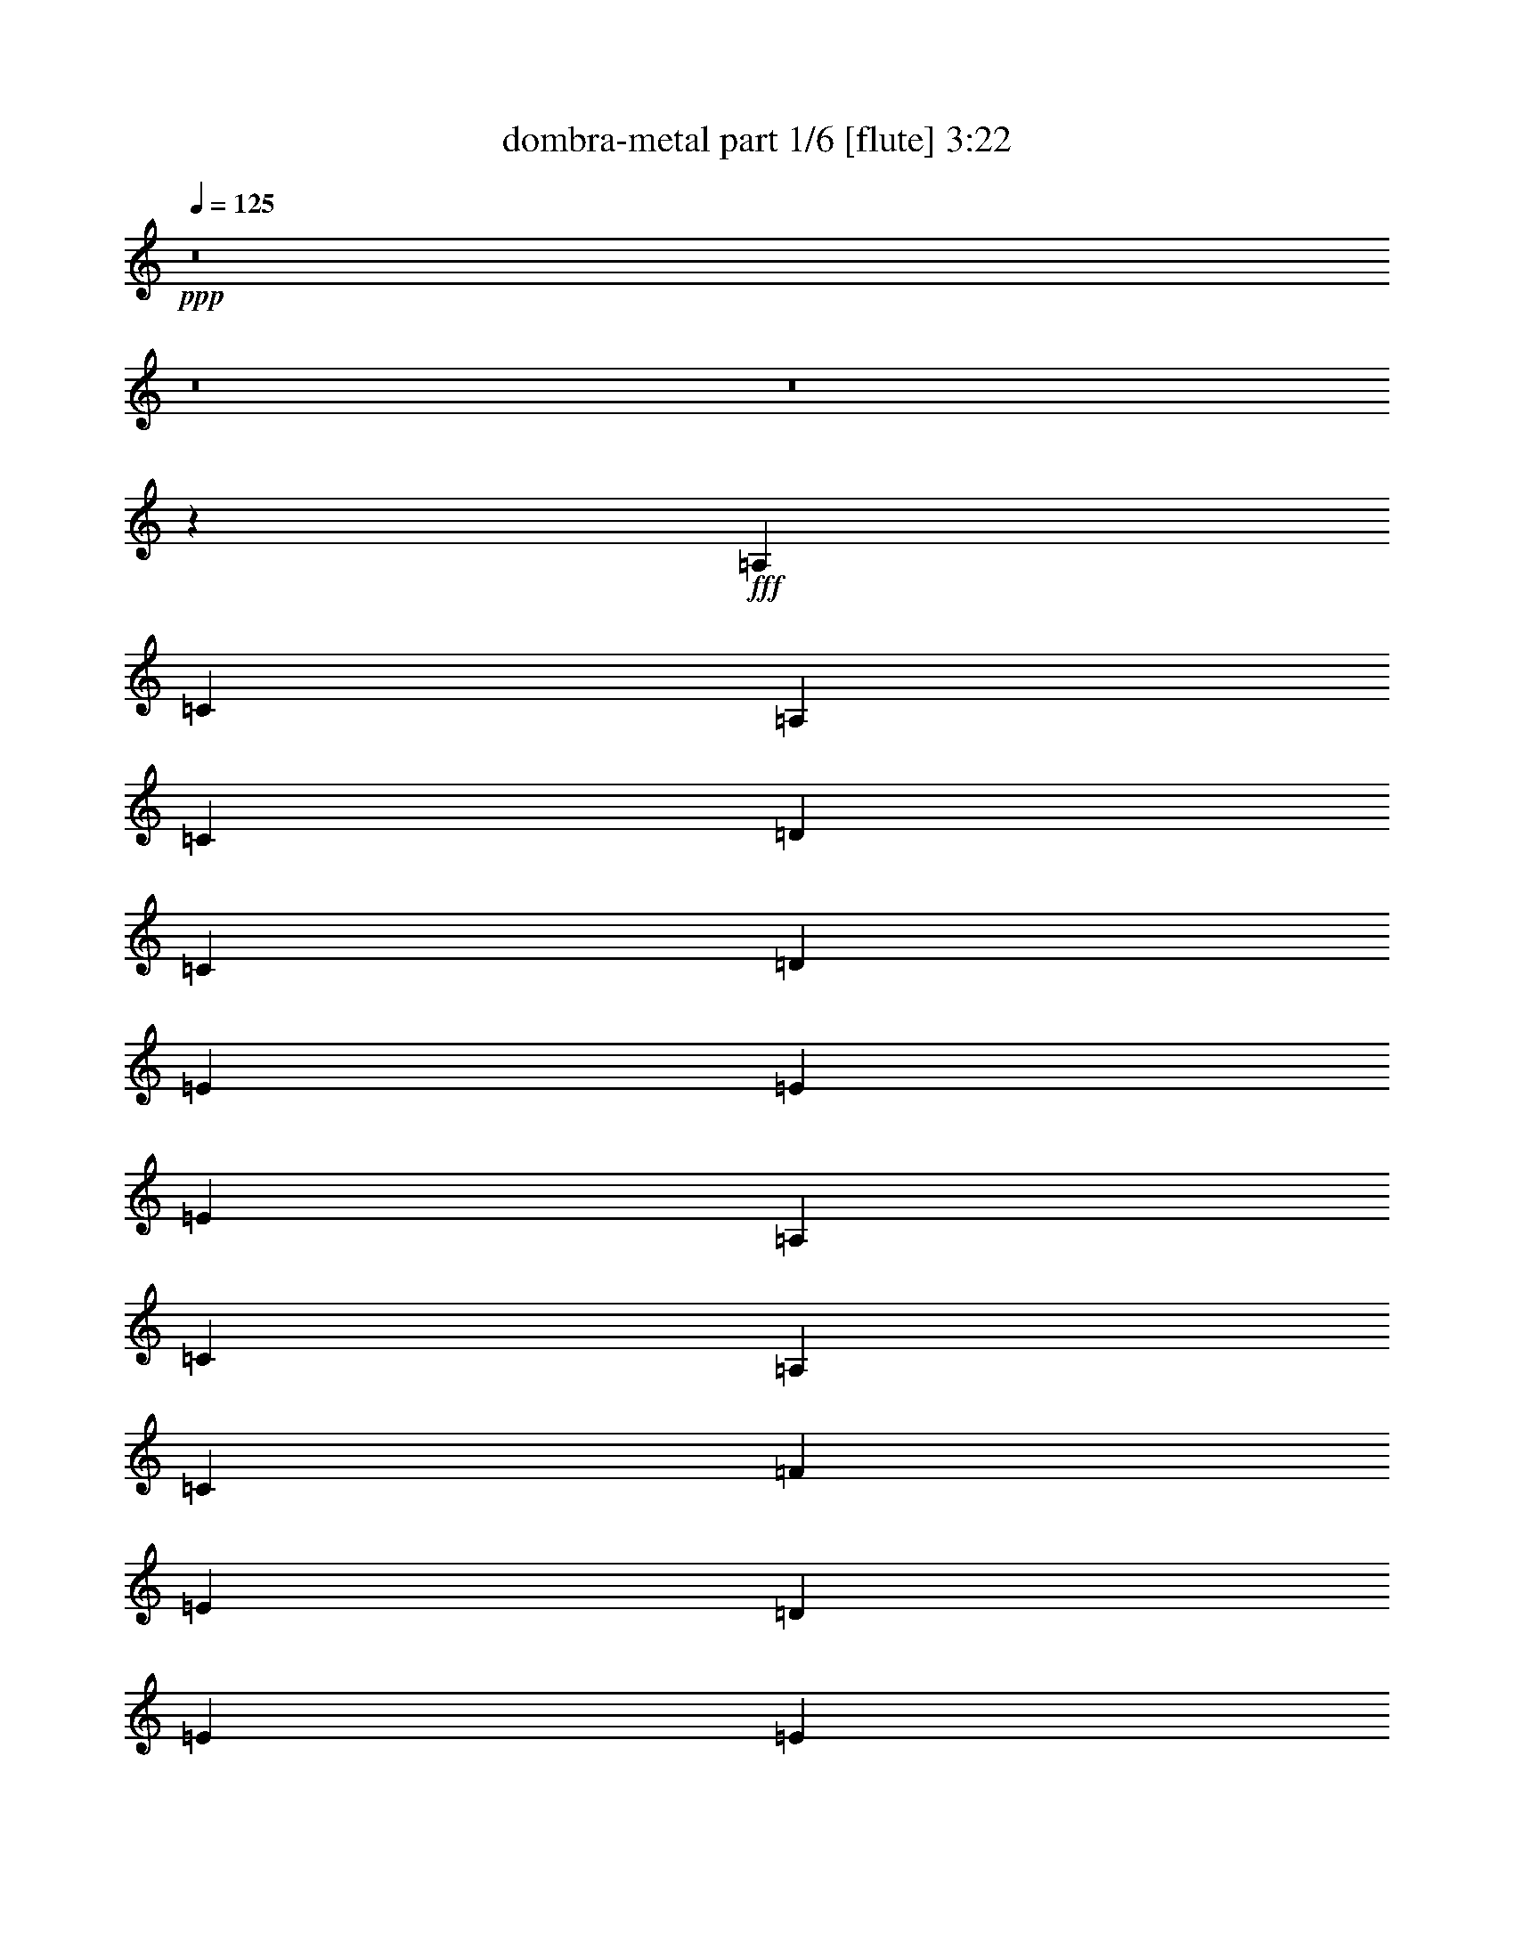 % Produced with Bruzo's Transcoding Environment
% Transcribed by  Bruzo

X:1
T:  dombra-metal part 1/6 [flute] 3:22
Z: Transcribed with BruTE 64
L: 1/4
Q: 125
K: C
+ppp+
z8
z8
z8
z13757/3104
+fff+
[=A,1755/3104]
[=C1755/3104]
[=A,1755/3104]
[=C1755/3104]
[=D1755/1552]
[=C1755/3104]
[=D463/776]
[=E1755/1552]
[=E1755/1552]
[=E1755/776]
[=A,1755/3104]
[=C1755/3104]
[=A,463/776]
[=C1755/3104]
[=F1755/1552]
[=E1755/3104]
[=D1755/3104]
[=E1755/1552]
[=E10627/3104]
[=F1755/3104]
[=F829/3104]
[=F463/1552]
[=F1755/3104]
[=E463/1552]
[=E829/3104]
[=E1755/3104]
[=D463/1552]
[=D829/3104]
[=D1755/3104]
[=C463/1552]
[=D463/1552]
[=E1755/3104]
[=E829/3104]
[=E463/1552]
[=E1755/3104]
[=D829/3104]
[=D463/1552]
[=D1755/3104]
[=C463/1552]
[=C829/3104]
[=C1755/3104]
[=A,463/1552]
[=C829/3104]
[=D1755/3104]
[=D463/1552]
[=D829/3104]
[=D463/776]
[=D829/3104]
[=D463/1552]
[=C1755/3104]
[=C829/3104]
[=C463/1552]
[=C829/3104]
[=C463/1552]
[=C829/3104]
[=C463/1552]
[=B,1091/388]
z5409/3104
[=F1755/3104]
[=F829/3104]
[=F463/1552]
[=F1755/3104]
[=E463/1552]
[=E829/3104]
[=E1755/3104]
[=D463/1552]
[=D829/3104]
[=D1755/3104]
[=C463/1552]
[=D463/1552]
[=E1755/3104]
[=E829/3104]
[=E463/1552]
[=E1755/3104]
[=D829/3104]
[=D463/1552]
[=D1755/3104]
[=C463/1552]
[=C829/3104]
[=C1755/3104]
[=A,463/1552]
[=C829/3104]
[=D1755/3104]
[=D463/1552]
[=D829/3104]
[=D463/776]
[=D829/3104]
[=D463/1552]
[=C1755/3104]
[=C829/3104]
[=C463/1552]
[=C829/3104]
[=C463/1552]
[=C829/3104]
[=C463/1552]
[=B,8731/3104]
z2703/1552
[=A,1755/3104]
[=C1755/3104]
[=A,1755/3104]
[=C1755/3104]
[=D1755/1552]
[=C1755/3104]
[=D1755/3104]
[=E3607/3104]
[=E1755/1552]
[=E1755/776]
[=A,1755/3104]
[=C1755/3104]
[=A,1755/3104]
[=C463/776]
[=F1755/1552]
[=E1755/3104]
[=D1755/3104]
[=E1755/1552]
[=E10627/3104]
[=F1755/3104]
[=F829/3104]
[=F463/1552]
[=F1755/3104]
[=E463/1552]
[=E829/3104]
[=E1755/3104]
[=D463/1552]
[=D829/3104]
[=D1755/3104]
[=C463/1552]
[=D829/3104]
[=E463/776]
[=E829/3104]
[=E463/1552]
[=E1755/3104]
[=D829/3104]
[=D463/1552]
[=D1755/3104]
[=C829/3104]
[=C463/1552]
[=C1755/3104]
[=A,463/1552]
[=C829/3104]
[=D1755/3104]
[=D463/1552]
[=D829/3104]
[=D1755/3104]
[=D463/1552]
[=D463/1552]
[=C1755/3104]
[=C829/3104]
[=C463/1552]
[=C829/3104]
[=C463/1552]
[=C829/3104]
[=C463/1552]
[=B,8737/3104]
z675/388
[=F1755/3104]
[=F829/3104]
[=F463/1552]
[=F1755/3104]
[=E829/3104]
[=E463/1552]
[=E1755/3104]
[=D463/1552]
[=D829/3104]
[=D1755/3104]
[=C463/1552]
[=D829/3104]
[=E463/776]
[=E829/3104]
[=E463/1552]
[=E1755/3104]
[=D829/3104]
[=D463/1552]
[=D1755/3104]
[=C829/3104]
[=C463/1552]
[=C1755/3104]
[=A,463/1552]
[=C829/3104]
[=D1755/3104]
[=D463/1552]
[=D829/3104]
[=D1755/3104]
[=D463/1552]
[=D463/1552]
[=C1755/3104]
[=C829/3104]
[=C463/1552]
[=C829/3104]
[=C463/1552]
[=C829/3104]
[=C463/1552]
[=B,2185/776]
z5397/3104
[=B1755/3104]
[=B829/3104]
[=B463/1552]
[=B1755/3104]
[=B829/3104]
[=B463/1552]
[=B1755/3104]
[=B463/1552]
[=B829/3104]
[=B1755/3104]
[=B463/1552]
[=B829/3104]
[=c1755/3104]
[=c463/1552]
[=c463/1552]
[=c1755/3104]
[=c829/3104]
[=c463/1552]
[=B1755/3104]
[=B829/3104]
[=B463/1552]
[=A1755/3104]
[=A463/1552]
[=A829/3104]
[=B1755/3104]
[=B463/1552]
[=B829/3104]
[=B1755/3104]
[=B463/1552]
[=B829/3104]
[=A463/1552]
[=B463/1552]
[=B829/3104]
[=B463/1552]
[=B1755/3104]
[=B829/3104]
[=B463/1552]
[=B1755/3104]
[=B463/1552]
[=B829/3104]
[=B1755/3104]
[=B463/1552]
[=B829/3104]
[=B1755/3104]
[=B463/1552]
[=B829/3104]
[=B463/776]
[=B829/3104]
[=B463/1552]
[=B1755/3104]
[=B829/3104]
[=B463/1552]
[=B1755/3104]
[=B829/3104]
[=B463/1552]
[=B1755/3104]
[=B463/1552]
[=B829/3104]
[=B1755/3104]
[=B463/1552]
[=B829/3104]
[=A1755/3104]
[=A463/1552]
[=A463/1552]
[=A1755/3104]
[=A829/3104]
[=A463/1552]
[=G1755/3104]
[=G829/3104]
[=G463/1552]
[=F1755/3104]
[=F463/1552]
[=F829/3104]
[=E1755/3104]
[=E463/1552]
[=E829/3104]
[=E1755/3104]
[=E463/1552]
[=E829/3104]
[=D463/1552]
[=E463/1552]
[=E829/3104]
[=E463/1552]
[=E1755/3104]
[=E829/3104]
[=E463/1552]
[=E1755/3104]
[=E829/3104]
[=E463/1552]
[=E1755/3104]
[=E463/1552]
[=E829/3104]
[=D463/1552]
[=E829/3104]
[=E463/1552]
[=E829/3104]
[=E1755/3104]
[=E463/1552]
[=E463/1552]
[=A,1755/3104]
[=C1755/3104]
[=A,1755/3104]
[=C1755/3104]
[=D1755/1552]
[=C1755/3104]
[=D1755/3104]
[=E3607/3104]
[=E1755/1552]
[=E1755/776]
[=A,1755/3104]
[=C1755/3104]
[=A,1755/3104]
[=C1755/3104]
[=F3607/3104]
[=E1755/3104]
[=D1755/3104]
[=E1755/1552]
[=E10627/3104]
[=F1755/3104]
[=F829/3104]
[=F463/1552]
[=F1755/3104]
[=E829/3104]
[=E463/1552]
[=E1755/3104]
[=D463/1552]
[=D829/3104]
[=D1755/3104]
[=C463/1552]
[=D829/3104]
[=E1755/3104]
[=E463/1552]
[=E829/3104]
[=E463/776]
[=D829/3104]
[=D463/1552]
[=D1755/3104]
[=C829/3104]
[=C463/1552]
[=C1755/3104]
[=A,829/3104]
[=C463/1552]
[=D1755/3104]
[=D463/1552]
[=D829/3104]
[=D1755/3104]
[=D463/1552]
[=D829/3104]
[=C1755/3104]
[=C463/1552]
[=C463/1552]
[=C829/3104]
[=C463/1552]
[=C829/3104]
[=C463/1552]
[=B,547/194]
z5385/3104
[=F1755/3104]
[=F829/3104]
[=F463/1552]
[=F1755/3104]
[=E829/3104]
[=E463/1552]
[=E1755/3104]
[=D463/1552]
[=D829/3104]
[=D1755/3104]
[=C463/1552]
[=D829/3104]
[=E1755/3104]
[=E463/1552]
[=E829/3104]
[=E463/776]
[=D829/3104]
[=D463/1552]
[=D1755/3104]
[=C829/3104]
[=C463/1552]
[=C1755/3104]
[=A,829/3104]
[=C463/1552]
[=D1755/3104]
[=D463/1552]
[=D829/3104]
[=D1755/3104]
[=D463/1552]
[=D829/3104]
[=C1755/3104]
[=C463/1552]
[=C463/1552]
[=C829/3104]
[=C463/1552]
[=C829/3104]
[=C463/1552]
[=B,8755/3104]
z5285/3104
[=B463/776]
[=B829/3104]
[=B463/1552]
[=B1755/3104]
[=B829/3104]
[=B463/1552]
[=B1755/3104]
[=B829/3104]
[=B463/1552]
[=B1755/3104]
[=B463/1552]
[=B829/3104]
[=c1755/3104]
[=c463/1552]
[=c829/3104]
[=c463/776]
[=c829/3104]
[=c463/1552]
[=B1755/3104]
[=B829/3104]
[=B463/1552]
[=A1755/3104]
[=A829/3104]
[=A463/1552]
[=B1755/3104]
[=B463/1552]
[=B829/3104]
[=B1755/3104]
[=B463/1552]
[=B829/3104]
[=A463/1552]
[=B829/3104]
[=B463/1552]
[=B463/1552]
[=B1755/3104]
[=B829/3104]
[=B463/1552]
[=B1755/3104]
[=B829/3104]
[=B463/1552]
[=B1755/3104]
[=B463/1552]
[=B829/3104]
[=B1755/3104]
[=B463/1552]
[=B829/3104]
[=B1755/3104]
[=B463/1552]
[=B829/3104]
[=B463/776]
[=B829/3104]
[=B463/1552]
[=B1755/3104]
[=B829/3104]
[=B463/1552]
[=B1755/3104]
[=B829/3104]
[=B463/1552]
[=B1755/3104]
[=B463/1552]
[=B829/3104]
[=A1755/3104]
[=A463/1552]
[=A829/3104]
[=A1755/3104]
[=A463/1552]
[=A463/1552]
[=G1755/3104]
[=G829/3104]
[=G463/1552]
[=F1755/3104]
[=F829/3104]
[=F463/1552]
[=E1755/3104]
[=E463/1552]
[=E829/3104]
[=E1755/3104]
[=E463/1552]
[=E829/3104]
[=D463/1552]
[=E829/3104]
[=E463/1552]
[=E829/3104]
[=E463/776]
[=E51/194]
[=E,/8]
z8
z8
z8
z8
z8
z8
z8
z8
z8
z8
z8
z8
z8
z8
z8
z8
z8
z8
z8
z8
z8
z15/16

X:2
T:  dombra-metal part 2/6 [horn] 3:22
Z: Transcribed with BruTE 50
L: 1/4
Q: 125
K: C
+ppp+
z8
z8
z8
z8
z8
z8
z8
z8
z8
z8
z8
z8
z8
z8
z8
z8
z8
z4815/3104
+fff+
[=B1755/3104]
[=B829/3104]
[=B463/1552]
[=B1755/3104]
[=B829/3104]
[=B463/1552]
[=B1755/3104]
[=B463/1552]
[=B829/3104]
[=B1755/3104]
[=B463/1552]
[=B829/3104]
[=c1755/3104]
[=c463/1552]
[=c463/1552]
[=c1755/3104]
[=c829/3104]
[=c463/1552]
[=B1755/3104]
[=B829/3104]
[=B463/1552]
[=A1755/3104]
[=A463/1552]
[=A829/3104]
[=B1755/3104]
[=B463/1552]
[=B829/3104]
[=B1755/3104]
[=B463/1552]
[=B829/3104]
[=A463/1552]
[=B463/1552]
[=B829/3104]
[=B463/1552]
[=B1755/3104]
[=B829/3104]
[=B463/1552]
[=B1755/3104]
[=B463/1552]
[=B829/3104]
[=B1755/3104]
[=B463/1552]
[=B829/3104]
[=B1755/3104]
[=B463/1552]
[=B829/3104]
[=B463/776]
[=B829/3104]
[=B463/1552]
[=B1755/3104]
[=B829/3104]
[=B463/1552]
[=B1755/3104]
[=B829/3104]
[=B463/1552]
[=B1755/3104]
[=B463/1552]
[=B829/3104]
[=B1755/3104]
[=B463/1552]
[=B829/3104]
[=A1755/3104]
[=A463/1552]
[=A463/1552]
[=A1755/3104]
[=A829/3104]
[=A463/1552]
[=G1755/3104]
[=G829/3104]
[=G463/1552]
[=F1755/3104]
[=F463/1552]
[=F829/3104]
[=E1737/3104]
[=E/8]
z139/776
[=E207/1552]
z415/3104
[=E1719/3104]
[=E/8]
z287/1552
[=E99/776]
z433/3104
[=D463/1552]
[=E463/1552]
[=E431/3104]
z/8
[=E/8]
z137/776
[=E1755/3104]
[=E413/3104]
z/8
[=E/8]
z283/1552
[=E1755/3104]
[=E395/3104]
z217/1552
[=E67/388]
z195/1552
[=E109/194]
[=E/8]
z549/3104
[=E421/3104]
z51/388
[=D463/1552]
[=E25/97]
[=E/8]
z567/3104
[=E403/3104]
z213/1552
[=E1755/3104]
[=E535/3104]
z/8
[=E/8]
z8
z8
z8
z8
z8
z8
z20805/3104
[=B463/776]
[=B829/3104]
[=B463/1552]
[=B1755/3104]
[=B829/3104]
[=B463/1552]
[=B1755/3104]
[=B829/3104]
[=B463/1552]
[=B1755/3104]
[=B463/1552]
[=B829/3104]
[=c1755/3104]
[=c463/1552]
[=c829/3104]
[=c463/776]
[=c829/3104]
[=c463/1552]
[=B1755/3104]
[=B829/3104]
[=B463/1552]
[=A1755/3104]
[=A829/3104]
[=A463/1552]
[=B1755/3104]
[=B463/1552]
[=B829/3104]
[=B1755/3104]
[=B463/1552]
[=B829/3104]
[=A463/1552]
[=B829/3104]
[=B463/1552]
[=B463/1552]
[=B1755/3104]
[=B829/3104]
[=B463/1552]
[=B1755/3104]
[=B829/3104]
[=B463/1552]
[=B1755/3104]
[=B463/1552]
[=B829/3104]
[=B1755/3104]
[=B463/1552]
[=B829/3104]
[=B1755/3104]
[=B463/1552]
[=B829/3104]
[=B463/776]
[=B829/3104]
[=B463/1552]
[=B1755/3104]
[=B829/3104]
[=B463/1552]
[=B1755/3104]
[=B829/3104]
[=B463/1552]
[=B1755/3104]
[=B463/1552]
[=B829/3104]
[=A1755/3104]
[=A463/1552]
[=A829/3104]
[=A1755/3104]
[=A463/1552]
[=A463/1552]
[=G1755/3104]
[=G829/3104]
[=G463/1552]
[=F1755/3104]
[=F829/3104]
[=F463/1552]
[=E219/388]
[=E/8]
z541/3104
[=E429/3104]
z25/194
[=E867/1552]
[=E/8]
z559/3104
[=E411/3104]
z209/1552
[=D463/1552]
[=E395/1552]
[=E/8]
z577/3104
[=E393/3104]
z109/776
[=E463/776]
[=E107/776]
z8
z8
z59893/23280
+f+
[=A1755/3104]
+p+
[=A463/1552]
[=A463/1552]
[=A1755/3104]
[=G829/3104]
[=G463/1552]
[=G1755/3104]
[=F829/3104]
[=F463/1552]
[=F1755/3104]
[=E463/1552]
[=F829/3104]
[=G1755/3104]
[=G463/1552]
[=G829/3104]
[=G1755/3104]
[=F463/1552]
[=F829/3104]
[=F463/776]
[=E829/3104]
[=E463/1552]
[=E1755/3104]
[=D829/3104]
[=E3541/11640]
z8
z49901/46560
[=A1755/3104]
[=A463/1552]
[=A829/3104]
[=A463/776]
[=G829/3104]
[=G463/1552]
[=G1755/3104]
[=F829/3104]
[=F463/1552]
[=F1755/3104]
[=E829/3104]
[=F463/1552]
[=G1755/3104]
[=G463/1552]
[=G829/3104]
[=G1755/3104]
[=F463/1552]
[=F829/3104]
[=F463/776]
[=E829/3104]
[=E463/1552]
[=E1755/3104]
[=D829/3104]
[=E14209/46560]
z8
z8
z8
z8
z8
z8
z8
z355271/46560
[=e1755/3104]
[=e463/1552]
[=e829/3104]
[=e1755/3104]
[=d463/1552]
[=d463/1552]
[=d1755/3104]
[=c829/3104]
[=c463/1552]
[=c1755/3104]
[=B829/3104]
[=B463/1552]
[=d1755/3104]
[=d463/1552]
[=d829/3104]
[=d1755/3104]
[=c463/1552]
[=c829/3104]
[=c1755/3104]
[=B463/1552]
[=B829/3104]
[=B463/776]
[=A829/3104]
[=A14389/46560]
z8
z12419/11640
[=e1755/3104]
[=e463/1552]
[=e829/3104]
[=e1755/3104]
[=d463/1552]
[=d463/1552]
[=d1755/3104]
[=c829/3104]
[=c463/1552]
[=c1755/3104]
[=B829/3104]
[=B463/1552]
[=d1755/3104]
[=d463/1552]
[=d829/3104]
[=d1755/3104]
[=c463/1552]
[=c829/3104]
[=c1755/3104]
[=B463/1552]
[=B829/3104]
[=B463/776]
[=A829/3104]
[=A7217/23280]
z8
z8
z8
z8
z3/8

X:3
T:  dombra-metal part 3/6 [harp] 3:22
Z: Transcribed with BruTE 30
L: 1/4
Q: 125
K: C
+ppp+
z91/16
+ff+
[=E,/8]
z549/3104
[=E,421/3104]
z/8
[=E,/8]
z279/1552
[=E,103/776]
z/8
[=E,/8]
z567/3104
[=E,403/3104]
z/8
[=E,/8]
z18/97
[=E,197/1552]
z435/3104
[=E,463/1552=B,463/1552]
[=E,463/1552]
[=E,829/3104]
[=E,463/1552=B,463/1552]
[=E,829/3104]
[=E,463/1552]
[=E,829/3104=B,829/3104]
[=E,463/1552]
[=E,1755/3104=B,1755/3104]
[=E,393/3104]
z109/776
[=E,267/1552]
z49/388
[=E,871/1552=B,871/1552]
[=E,/8]
z551/3104
[=E,419/3104]
z205/1552
[=D,463/1552=A,463/1552]
[=E,399/1552=B,399/1552]
[=E,/8]
z569/3104
[=E,401/3104]
z107/776
[=E,463/776=B,463/776]
[=E,109/776]
z/8
[=E,/8]
z543/3104
[=E,1755/3104=B,1755/3104]
[=E,209/1552]
z/8
[=E,/8]
z561/3104
[=E,1755/3104=B,1755/3104]
[=E,25/194]
z429/3104
[=E,463/1552]
[=D,463/1552=A,463/1552]
[=E,823/3104=B,823/3104]
[=E,/8]
z17/97
[=E,213/1552]
z403/3104
[=E,1731/3104=B,1731/3104]
[=E,/8]
z281/1552
[=E,51/388]
z421/3104
[=E,1755/3104=B,1755/3104]
[=E,463/1552]
[=E,195/1552]
z67/388
[=E,1755/3104=B,1755/3104]
[=E,425/3104]
z/8
[=E,/8]
z277/1552
[=D,829/3104=A,829/3104]
[=E,463/1552=B,463/1552]
[=E,407/3104]
z/8
[=E,/8]
z143/776
[=E,1755/3104=B,1755/3104]
[=E,389/3104]
z537/3104
[=E,433/3104]
z99/776
[=E,869/1552=B,869/1552]
[=E,/8]
z555/3104
[=E,415/3104]
z207/1552
[=E,215/388=B,215/388]
[=E,/8]
z573/3104
[=E,397/3104]
z27/194
[^A585/3104]
+mf+
[=A341/1552]
[=G585/3104]
+ff+
[=E585/3104]
[=D585/3104]
[=E585/3104]
[=E585/3104]
+mf+
[=D585/3104]
+ff+
[=B,585/3104]
[=B,585/3104]
[=A,585/3104]
[=B,585/3104]
[=E,405/3104]
z/8
[=E,/8]
z287/1552
[=E,99/776]
z433/3104
[=E,537/3104]
z/8
[=E,/8]
z539/3104
[=E,431/3104]
z/8
[=E,/8]
z137/776
[=E,211/1552]
z/8
[=E,/8]
z557/3104
[=E,413/3104]
z/8
[=E,/8]
z283/1552
[=E,101/776]
z/8
[=E,/8]
z575/3104
[=E,395/3104]
z217/1552
[=E,67/388]
z/8
[=E,/8]
z135/776
[=E,215/1552]
z/8
[=E,/8]
z549/3104
[=E,421/3104]
z/8
[=E,/8]
z279/1552
[=E,103/776]
z/8
[=E,/8]
z567/3104
[=E,403/3104]
z/8
[=E,/8]
z18/97
[=E,197/1552]
z435/3104
[=E,535/3104]
z/8
[=E,/8]
z541/3104
[=E,429/3104]
z/8
[=E,/8]
z275/1552
[=E,105/776]
z/8
[=E,/8]
z559/3104
[=E,411/3104]
z209/1552
[=E,429/776=B,429/776]
[=E,/8]
z577/3104
[=E,393/3104]
z109/776
[=E,267/1552]
z/8
[=E,/8]
z271/1552
[=E,107/776]
z/8
[=E,/8]
z551/3104
[=E,419/3104]
z/8
[=E,/8]
z35/194
[=E,205/1552]
z/8
[=E,/8]
z569/3104
[=E,401/3104]
z/8
[=E,/8]
z289/1552
[=E,49/388]
z267/1552
[=E,109/776]
z/8
[=E,/8]
z543/3104
[=E,427/3104]
z/8
[=E,/8]
z69/388
[=E,209/1552]
z/8
[=E,/8]
z561/3104
[=E,409/3104]
z/8
[=E,/8]
z285/1552
[=E,25/194]
z429/3104
[=E,463/1552=B,463/1552]
[=E,463/1552=B,463/1552]
[=E,829/3104=B,829/3104]
[=E,463/1552=B,463/1552]
[=E,829/3104=B,829/3104]
[=E,463/1552=B,463/1552]
[=E,829/3104=B,829/3104]
[=E,463/1552=B,463/1552]
[=A,1755/3104=E1755/3104]
[=A,399/3104]
z215/1552
[=A,463/1552]
[=A,437/776=E437/776]
[=A,/8]
z545/3104
[=A,425/3104]
z101/776
[=A,865/1552=E865/1552]
[=A,/8]
z563/3104
[=A,407/3104]
z211/1552
[=A,1755/3104=E1755/3104]
[=A,463/1552]
[=A,389/3104]
z537/3104
[=E,1755/3104=B,1755/3104]
[=E,53/388]
z/8
[=E,/8]
z555/3104
[=E,1755/3104=B,1755/3104]
[=E,203/1552]
z/8
[=E,/8]
z573/3104
[=E,1755/3104=B,1755/3104]
[=E,/8]
z269/1552
[=E,27/194]
z397/3104
[=E,1737/3104=B,1737/3104]
[=E,/8]
z139/776
[=E,207/1552]
z415/3104
[=G,1719/3104=D1719/3104]
[=G,/8]
z287/1552
[=G,99/776]
z433/3104
[=G,463/776=D463/776]
[=G,431/3104]
z/8
[=G,/8]
z137/776
[=F,1755/3104=C1755/3104]
[=F,413/3104]
z/8
[=F,/8]
z283/1552
[=F,1755/3104=C1755/3104]
[=F,395/3104]
z217/1552
[=F,67/388]
z195/1552
[=E,109/194=B,109/194]
[=E,/8]
z549/3104
[=E,421/3104]
z51/388
[=E,863/1552=B,863/1552]
[=E,/8]
z567/3104
[=E,403/3104]
z213/1552
[=D,463/1552=A,463/1552]
[=E,829/3104=B,829/3104]
[=E,535/3104]
z/8
[=E,/8]
z541/3104
[=E,1755/3104=B,1755/3104]
[=E,105/776]
z/8
[=E,/8]
z559/3104
[=A,1755/3104=E1755/3104]
[=A,201/1552]
z/8
[=A,/8]
z577/3104
[=A,1751/3104=E1751/3104]
[=A,/8]
z271/1552
[=A,107/776]
z401/3104
[=A,1733/3104=E1733/3104]
[=A,/8]
z35/194
[=A,205/1552]
z419/3104
[=A,1715/3104=E1715/3104]
[=A,/8]
z289/1552
[=A,49/388]
z267/1552
[=E,1755/3104=B,1755/3104]
[=E,427/3104]
z/8
[=E,/8]
z69/388
[=E,1755/3104=B,1755/3104]
[=E,409/3104]
z/8
[=E,/8]
z285/1552
[=E,1755/3104=B,1755/3104]
[=E,391/3104]
z535/3104
[=E,435/3104]
z197/1552
[=E,435/776=B,435/776]
[=E,/8]
z553/3104
[=E,417/3104]
z103/776
[=G,861/1552=D861/1552]
[=G,/8]
z571/3104
[=G,399/3104]
z215/1552
[=G,463/776=D463/776]
[=G,217/1552]
z/8
[=G,/8]
z545/3104
[=F,1755/3104=C1755/3104]
[=F,13/97]
z/8
[=F,/8]
z563/3104
[=F,1755/3104=C1755/3104]
[=F,199/1552]
z431/3104
[=F,463/1552]
[=E,389/3104=B,389/3104]
z683/1552
[=B6191/1552=e6191/1552=b6191/1552]
[=E,207/1552]
z/8
[=E,/8]
z565/3104
[=E,405/3104]
z/8
[=E,/8]
z287/1552
[=E,99/776]
z433/3104
[=E,537/3104]
z/8
[=E,/8]
z539/3104
[=E,431/3104]
z/8
[=E,/8]
z137/776
[=E,211/1552]
z/8
[=E,/8]
z557/3104
[=E,413/3104]
z/8
[=E,/8]
z283/1552
[=E,101/776]
z/8
[=E,/8]
z575/3104
[=E,395/3104]
z217/1552
[=E,67/388]
z/8
[=E,/8]
z135/776
[=E,215/1552]
z/8
[=E,/8]
z549/3104
[=E,421/3104]
z/8
[=E,/8]
z279/1552
[=E,103/776]
z/8
[=E,/8]
z567/3104
[=E,403/3104]
z/8
[=E,/8]
z18/97
[=E,197/1552]
z435/3104
[=E,535/3104]
z/8
[=E,/8]
z541/3104
[=E,429/3104]
z/8
[=E,/8]
z275/1552
[=E,105/776]
z409/3104
[=E,1725/3104=B,1725/3104]
[=E,/8]
z71/388
[=E,201/1552]
z/8
[=E,/8]
z577/3104
[=E,393/3104]
z109/776
[=E,267/1552]
z/8
[=E,/8]
z271/1552
[=E,107/776]
z/8
[=E,/8]
z551/3104
[=E,419/3104]
z/8
[=E,/8]
z35/194
[=E,205/1552]
z/8
[=E,/8]
z569/3104
[=E,401/3104]
z/8
[=E,/8]
z289/1552
[=E,49/388]
z267/1552
[=E,109/776]
z/8
[=E,/8]
z543/3104
[=E,427/3104]
z/8
[=E,/8]
z69/388
[=E,209/1552]
z/8
[=E,/8]
z561/3104
[=E,409/3104]
z105/776
[=E,463/1552=B,463/1552]
[=E,829/3104=B,829/3104]
[=E,463/1552=B,463/1552]
[=E,463/1552=B,463/1552]
[=E,829/3104=B,829/3104]
[=E,463/1552=B,463/1552]
[=E,829/3104=B,829/3104]
[=E,463/1552=B,463/1552]
[=A,1755/3104=E1755/3104]
[=A,51/388]
z/8
[=A,/8]
z571/3104
[=A,1755/3104=E1755/3104]
[=A,195/1552]
z67/388
[=A,217/1552]
z395/3104
[=A,1739/3104=E1739/3104]
[=A,/8]
z277/1552
[=A,13/97]
z413/3104
[=A,1721/3104=E1721/3104]
[=A,/8]
z143/776
[=A,199/1552]
z431/3104
[=E,463/776=B,463/776]
[=E,433/3104]
z/8
[=E,/8]
z273/1552
[=E,1755/3104=B,1755/3104]
[=E,415/3104]
z/8
[=E,/8]
z141/776
[=E,1755/3104=B,1755/3104]
[=E,397/3104]
z27/194
[=E,269/1552]
z/8
[=E,9/16=B,9/16]
[=E,/8]
z547/3104
[=E,423/3104]
z203/1552
[=G,54/97=D54/97]
[=G,/8]
z565/3104
[=G,405/3104]
z53/388
[=G,1755/3104=D1755/3104]
[=G,537/3104]
z/8
[=G,/8]
z539/3104
[=F,1755/3104=C1755/3104]
[=F,211/1552]
z/8
[=F,/8]
z557/3104
[=F,1755/3104=C1755/3104]
[=F,101/776]
z/8
[=F,/8]
z575/3104
[=E,1753/3104=B,1753/3104]
[=E,/8]
z135/776
[=E,215/1552]
z399/3104
[=E,1735/3104=B,1735/3104]
[=E,/8]
z279/1552
[=E,103/776]
z417/3104
[=D,463/1552=A,463/1552]
[=E,791/3104=B,791/3104]
[=E,/8]
z18/97
[=E,197/1552]
z435/3104
[=E,463/776=B,463/776]
[=E,429/3104]
z/8
[=E,/8]
z275/1552
[=A,1755/3104=E1755/3104]
[=A,411/3104]
z/8
[=A,/8]
z71/388
[=A,1755/3104=E1755/3104]
[=A,393/3104]
z109/776
[=A,267/1552]
z49/388
[=A,871/1552=E871/1552]
[=A,/8]
z551/3104
[=A,419/3104]
z205/1552
[=A,431/776=E431/776]
[=A,/8]
z569/3104
[=A,401/3104]
z107/776
[=E,463/776=B,463/776]
[=E,109/776]
z/8
[=E,/8]
z543/3104
[=E,1755/3104=B,1755/3104]
[=E,209/1552]
z/8
[=E,/8]
z561/3104
[=E,1755/3104=B,1755/3104]
[=E,25/194]
z429/3104
[=E,463/1552]
[=E,1749/3104=B,1749/3104]
[=E,/8]
z17/97
[=E,213/1552]
z403/3104
[=G,1731/3104=D1731/3104]
[=G,/8]
z281/1552
[=G,51/388]
z421/3104
[=G,1755/3104=D1755/3104]
[=G,463/1552]
[=G,195/1552]
z67/388
[=F,1755/3104=C1755/3104]
[=F,425/3104]
z/8
[=F,/8]
z277/1552
[=F,1755/3104=C1755/3104]
[=F,407/3104]
z/8
[=F,/8]
z143/776
[=E,1755/3104=B,1755/3104]
[=E,389/3104]
z537/3104
[=E,433/3104]
z99/776
[=E,869/1552=B,869/1552]
[=E,/8]
z555/3104
[=E,415/3104]
z207/1552
[=D,463/1552=A,463/1552]
[=E,397/1552=B,397/1552]
[=E,/8]
z573/3104
[=E,397/3104]
z27/194
[=E,463/776=B,463/776]
[=E,27/194]
z/8
[=E,/8]
z547/3104
[=B,1755/3104=B1755/3104]
[=B,829/3104=B829/3104]
[=B,463/1552=B463/1552]
[=B,1755/3104=B1755/3104]
[=B,829/3104=B829/3104]
[=B,463/1552=B463/1552]
[=B,1755/3104=B1755/3104]
[=B,463/1552=B463/1552]
[=B,829/3104=B829/3104]
[=B,1755/3104=B1755/3104]
[=B,463/1552=B463/1552]
[=B,829/3104=B829/3104]
[=C1755/3104=c1755/3104]
[=C463/1552=c463/1552]
[=C463/1552=c463/1552]
[=C1755/3104=c1755/3104]
[=C829/3104=c829/3104]
[=C463/1552=c463/1552]
[=B,1755/3104=B1755/3104]
[=B,829/3104=B829/3104]
[=B,463/1552=B463/1552]
[=A,1755/3104=A1755/3104]
[=A,463/1552=A463/1552]
[=A,829/3104=A829/3104]
[=B,1755/3104=B1755/3104]
[=B,463/1552=B463/1552]
[=B,829/3104=B829/3104]
[=B,1755/3104=B1755/3104]
[=B,463/1552=B463/1552]
[=B,829/3104=B829/3104]
[=A,463/1552=A463/1552]
[=B,463/1552=B463/1552]
[=B,829/3104=B829/3104]
[=B,463/1552=B463/1552]
[=B,1755/3104=B1755/3104]
[=B,829/3104=B829/3104]
[=B,463/1552=B463/1552]
[=B,1755/3104=B1755/3104]
[=B,463/1552=B463/1552]
[=B,829/3104=B829/3104]
[=B,1755/3104=B1755/3104]
[=B,463/1552=B463/1552]
[=B,829/3104=B829/3104]
[=B,1755/3104=B1755/3104]
[=B,463/1552=B463/1552]
[=B,829/3104=B829/3104]
[=B,463/776=B463/776]
[=B,829/3104=B829/3104]
[=B,463/1552=B463/1552]
[=B,1755/3104=B1755/3104]
[=B,829/3104=B829/3104]
[=B,463/1552=B463/1552]
[=B,1755/3104=B1755/3104]
[=B,829/3104=B829/3104]
[=B,463/1552=B463/1552]
[=B,1755/3104=B1755/3104]
[=B,463/1552=B463/1552]
[=B,829/3104=B829/3104]
[=B,1755/3104=B1755/3104]
[=B,463/1552=B463/1552]
[=B,829/3104=B829/3104]
[=A,1755/3104=A1755/3104]
[=A,463/1552=A463/1552]
[=A,463/1552=A463/1552]
[=A,1755/3104=A1755/3104]
[=A,829/3104=A829/3104]
[=A,463/1552=A463/1552]
[=G,1755/3104=G1755/3104]
[=G,829/3104=G829/3104]
[=G,463/1552=G463/1552]
[=F,1755/3104=F1755/3104]
[=F,463/1552=F463/1552]
[=F,829/3104=F829/3104]
[=E,1755/3104=E1755/3104]
[=E,/8=E/8-]
+ppp+
[=E269/1552]
+ff+
[=E,/8=E/8-]
+ppp+
[=E441/3104]
+ff+
[=E,1755/3104=E1755/3104]
[=E,/8=E/8-]
+ppp+
[=E269/1552]
+ff+
[=E,/8=E/8-]
+ppp+
[=E441/3104]
+ff+
[=D,463/1552=D463/1552]
[=E,463/1552=E463/1552]
[=E,/8=E/8-]
+ppp+
[=E441/3104]
+ff+
[=E,/8=E/8-]
+ppp+
[=E269/1552]
+ff+
[=E,1755/3104=E1755/3104]
[=E,/8=E/8-]
+ppp+
[=E441/3104]
+ff+
[=E,/8=E/8-]
+ppp+
[=E269/1552]
+ff+
[=E,1755/3104=E1755/3104]
[=E,/8=E/8-]
+ppp+
[=E441/3104]
+ff+
[=E,463/1552=E463/1552]
[=E,1755/3104=E1755/3104]
[=E,/8=E/8-]
+ppp+
[=E269/1552]
+ff+
[=E,/8=E/8-]
+ppp+
[=E441/3104]
+ff+
[=D,463/1552=D463/1552]
[=E,829/3104=E829/3104]
[=E,/8=E/8-]
+ppp+
[=E269/1552]
+ff+
[=E,/8=E/8-]
+ppp+
[=E441/3104]
+ff+
[=E,1755/3104=E1755/3104]
[=E,463/1552=E463/1552]
[=E,/8=E/8-]
+ppp+
[=E269/1552]
+ff+
[=E,429/3104]
z/8
[=E,/8]
z275/1552
[=E,105/776]
z/8
[=E,/8]
z559/3104
[=E,411/3104]
z/8
[=E,/8]
z71/388
[=E,201/1552]
z/8
[=E,/8]
z577/3104
[=E,393/3104]
z109/776
[=E,267/1552]
z/8
[=E,/8]
z271/1552
[=E,107/776]
z/8
[=E,/8]
z551/3104
[=E,419/3104]
z/8
[=E,/8]
z35/194
[=E,205/1552]
z/8
[=E,/8]
z569/3104
[=E,401/3104]
z/8
[=E,/8]
z289/1552
[=E,49/388]
z267/1552
[=E,109/776]
z/8
[=E,/8]
z543/3104
[=E,427/3104]
z/8
[=E,/8]
z69/388
[=E,209/1552]
z/8
[=E,/8]
z561/3104
[=E,409/3104]
z/8
[=E,/8]
z285/1552
[=E,25/194]
z429/3104
[=E,463/1552]
[=E,391/3104]
z535/3104
[=E,435/3104]
z197/1552
[=E,435/776=B,435/776]
[=E,/8]
z553/3104
[=E,417/3104]
z/8
[=E,/8]
z281/1552
[=E,51/388]
z/8
[=E,/8]
z571/3104
[=E,399/3104]
z215/1552
[=E,463/1552]
[=E,195/1552]
z67/388
[=E,217/1552]
z/8
[=E,/8]
z545/3104
[=E,425/3104]
z/8
[=E,/8]
z277/1552
[=E,13/97]
z/8
[=E,/8]
z563/3104
[=E,407/3104]
z/8
[=E,/8]
z143/776
[=E,199/1552]
z431/3104
[=E,463/1552]
[=E,389/3104]
z537/3104
[=E,433/3104]
z/8
[=E,/8]
z273/1552
[=E,53/388]
z405/3104
[=E,463/1552=B,463/1552]
[=E,829/3104=B,829/3104]
[=E,463/1552=B,463/1552]
[=E,829/3104=B,829/3104]
[=E,463/1552=B,463/1552]
[=E,829/3104=B,829/3104]
[=E,463/1552=B,463/1552]
[=E,463/1552=B,463/1552]
[=A,1755/3104=E1755/3104]
[=A,423/3104]
z/8
[=A,/8]
z139/776
[=A,1755/3104=E1755/3104]
[=A,405/3104]
z/8
[=A,/8]
z287/1552
[=A,877/1552=E877/1552]
[=A,/8]
z539/3104
[=A,431/3104]
z199/1552
[=A,217/388=E217/388]
[=A,/8]
z557/3104
[=A,413/3104]
z13/97
[=E,859/1552=B,859/1552]
[=E,/8]
z575/3104
[=E,395/3104]
z217/1552
[=E,463/776=B,463/776]
[=E,215/1552]
z/8
[=E,/8]
z549/3104
[=E,1755/3104=B,1755/3104]
[=E,103/776]
z/8
[=E,/8]
z567/3104
[=E,1755/3104=B,1755/3104]
[=E,197/1552]
z435/3104
[=E,535/3104]
z391/3104
[=G,1743/3104=D1743/3104]
[=G,/8]
z275/1552
[=G,105/776]
z409/3104
[=G,1725/3104=D1725/3104]
[=G,/8]
z71/388
[=G,201/1552]
z427/3104
[=F,1755/3104=C1755/3104]
[=F,267/1552]
z/8
[=F,/8]
z271/1552
[=F,1755/3104=C1755/3104]
[=F,419/3104]
z/8
[=F,/8]
z35/194
[=E,1755/3104=B,1755/3104]
[=E,401/3104]
z/8
[=E,/8]
z289/1552
[=E,875/1552=B,875/1552]
[=E,/8]
z543/3104
[=E,427/3104]
z201/1552
[=D,463/1552=A,463/1552]
[=E,403/1552=B,403/1552]
[=E,/8]
z561/3104
[=E,409/3104]
z105/776
[=E,1755/3104=B,1755/3104]
[=E,463/1552]
[=E,391/3104]
z535/3104
[=A,1755/3104=E1755/3104]
[=A,213/1552]
z/8
[=A,/8]
z553/3104
[=A,1755/3104=E1755/3104]
[=A,51/388]
z/8
[=A,/8]
z571/3104
[=A,1755/3104=E1755/3104]
[=A,195/1552]
z67/388
[=A,217/1552]
z395/3104
[=A,1739/3104=E1739/3104]
[=A,/8]
z277/1552
[=A,13/97]
z413/3104
[=E,1721/3104=B,1721/3104]
[=E,/8]
z143/776
[=E,199/1552]
z431/3104
[=E,463/776=B,463/776]
[=E,433/3104]
z/8
[=E,/8]
z273/1552
[=E,1755/3104=B,1755/3104]
[=E,415/3104]
z/8
[=E,/8]
z141/776
[=E,1755/3104=B,1755/3104]
[=E,397/3104]
z27/194
[=E,269/1552]
z/8
[=G,9/16=D9/16]
[=G,/8]
z547/3104
[=G,423/3104]
z203/1552
[=G,54/97=D54/97]
[=G,/8]
z565/3104
[=G,405/3104]
z53/388
[=F,1755/3104=C1755/3104]
[=F,537/3104]
z/8
[=F,/8]
z539/3104
[=F,1755/3104=C1755/3104]
[=F,211/1552]
z/8
[=F,/8]
z557/3104
[=E,1755/3104=B,1755/3104]
[=E,101/776]
z/8
[=E,/8]
z575/3104
[=E,1753/3104=B,1753/3104]
[=E,/8]
z135/776
[=E,215/1552]
z399/3104
[=D,463/1552=A,463/1552]
[=E,809/3104=B,809/3104]
[=E,/8]
z279/1552
[=E,103/776]
z417/3104
[=E,1717/3104=B,1717/3104]
[=E,/8]
z18/97
[=E,197/1552]
z435/3104
[=B,463/776=B463/776]
[=B,829/3104=B829/3104]
[=B,463/1552=B463/1552]
[=B,1755/3104=B1755/3104]
[=B,829/3104=B829/3104]
[=B,463/1552=B463/1552]
[=B,1755/3104=B1755/3104]
[=B,829/3104=B829/3104]
[=B,463/1552=B463/1552]
[=B,1755/3104=B1755/3104]
[=B,463/1552=B463/1552]
[=B,829/3104=B829/3104]
[=C1755/3104=c1755/3104]
[=C463/1552=c463/1552]
[=C829/3104=c829/3104]
[=C463/776=c463/776]
[=C829/3104=c829/3104]
[=C463/1552=c463/1552]
[=B,1755/3104=B1755/3104]
[=B,829/3104=B829/3104]
[=B,463/1552=B463/1552]
[=A,1755/3104=A1755/3104]
[=A,829/3104=A829/3104]
[=A,463/1552=A463/1552]
[=B,1755/3104=B1755/3104]
[=B,463/1552=B463/1552]
[=B,829/3104=B829/3104]
[=B,1755/3104=B1755/3104]
[=B,463/1552=B463/1552]
[=B,829/3104=B829/3104]
[=A,463/1552=A463/1552]
[=B,829/3104=B829/3104]
[=B,463/1552=B463/1552]
[=B,463/1552=B463/1552]
[=B,1755/3104=B1755/3104]
[=B,829/3104=B829/3104]
[=B,463/1552=B463/1552]
[=B,1755/3104=B1755/3104]
[=B,829/3104=B829/3104]
[=B,463/1552=B463/1552]
[=B,1755/3104=B1755/3104]
[=B,463/1552=B463/1552]
[=B,829/3104=B829/3104]
[=B,1755/3104=B1755/3104]
[=B,463/1552=B463/1552]
[=B,829/3104=B829/3104]
[=B,1755/3104=B1755/3104]
[=B,463/1552=B463/1552]
[=B,829/3104=B829/3104]
[=B,463/776=B463/776]
[=B,829/3104=B829/3104]
[=B,463/1552=B463/1552]
[=B,1755/3104=B1755/3104]
[=B,829/3104=B829/3104]
[=B,463/1552=B463/1552]
[=B,1755/3104=B1755/3104]
[=B,829/3104=B829/3104]
[=B,463/1552=B463/1552]
[=B,1755/3104=B1755/3104]
[=B,463/1552=B463/1552]
[=B,829/3104=B829/3104]
[=A,1755/3104=A1755/3104]
[=A,463/1552=A463/1552]
[=A,829/3104=A829/3104]
[=A,1755/3104=A1755/3104]
[=A,463/1552=A463/1552]
[=A,463/1552=A463/1552]
[=G,1755/3104=G1755/3104]
[=G,829/3104=G829/3104]
[=G,463/1552=G463/1552]
[=F,1755/3104=F1755/3104]
[=F,829/3104=F829/3104]
[=F,463/1552=F463/1552]
[=E,1755/3104=E1755/3104]
[=E,/8=E/8-]
+ppp+
[=E269/1552]
+ff+
[=E,/8=E/8-]
+ppp+
[=E441/3104]
+ff+
[=E,1755/3104=E1755/3104]
[=E,/8=E/8-]
+ppp+
[=E269/1552]
+ff+
[=E,/8=E/8-]
+ppp+
[=E441/3104]
+ff+
[=D,463/1552=D463/1552]
[=E,829/3104=E829/3104]
[=E,/8=E/8-]
+ppp+
[=E269/1552]
+ff+
[=E,/8=E/8-]
+ppp+
[=E441/3104]
+ff+
[=E,463/776=E463/776]
[=E,/8=E/8-]
+ppp+
[=E441/3104]
+ff+
[=E,/8=E/8-]
+ppp+
[=E269/1552]
+ff+
[=A419/3104]
z167/388
[=c1755/3104]
[=A401/3104]
z677/1552
[=c1755/3104]
[=d1755/1552]
[=c1755/3104]
[=d1755/3104]
[=e3607/3104]
[=e1755/1552]
[=e1751/776]
[=A/8]
z1383/3104
[=c1721/3104]
[=A/8]
z1401/3104
[=c463/776]
[=f1755/1552]
[=e1755/3104]
[=d1755/3104]
[=e1755/1552]
[=e10627/3104]
[=f1755/3104]
[=f829/3104]
[=f463/1552]
[=f1755/3104]
[=e829/3104]
[=e463/1552]
[=e1755/3104]
[=d463/1552]
[=d829/3104]
[=d1755/3104]
[=c463/1552]
[=d829/3104]
[=e1755/3104]
[=e463/1552]
[=e463/1552]
[=e1755/3104]
[=d829/3104]
[=d463/1552]
[=d1755/3104]
[=c829/3104]
[=c463/1552]
[=c1755/3104]
[^A463/1552]
[=c829/3104]
[=c1755/3104]
[=c463/1552]
[=c829/3104]
[=c1755/3104]
[=c463/1552]
[=c463/1552]
[^A1755/3104]
[^A829/3104]
[^A463/1552]
[^A829/3104]
[=c463/1552]
[^A829/3104]
[=A463/1552]
[=A585/3104]
+mf+
[^A585/3104]
[=A585/3104]
+ff+
[^A585/3104]
+mf+
[=c585/3104]
[^A585/3104]
+ff+
[=c585/3104]
+mf+
[=d585/3104]
[=c585/3104]
+ff+
[^A585/3104]
+mf+
[=c585/3104]
[^A585/3104]
+ff+
[=e585/3104]
+mf+
[=f585/3104]
[=e585/3104]
+ff+
[=d585/3104]
[=c585/3104]
[=d585/3104]
[=e7673/46560]
+mf+
[=f6217/46560]
[=g3109/23280]
[=f959/5820]
+ff+
[=d585/3104]
[=c585/3104]
[=d585/3104]
[=f1755/3104]
[=f829/3104]
[=f463/1552]
[=f1755/3104]
[=e829/3104]
[=e463/1552]
[=e1755/3104]
[=d463/1552]
[=d829/3104]
[=d1755/3104]
[=c463/1552]
[=d829/3104]
[=e1755/3104]
[=e463/1552]
[=e463/1552]
[=e1755/3104]
[=d829/3104]
[=d463/1552]
[=d1755/3104]
[=c829/3104]
[=c463/1552]
[=c1755/3104]
[^A463/1552]
[=c829/3104]
[=c1755/3104]
[=c463/1552]
[=c829/3104]
[=c1755/3104]
[=c463/1552]
[=c829/3104]
[^A463/776]
[^A829/3104]
[^A463/1552]
[^A829/3104]
[=c463/1552]
[^A829/3104]
[=A463/1552]
[=e14137/3104]
[=a107/776]
z1327/3104
[=a807/3104]
z237/776
[=c'1755/1552]
[=a463/1552]
[=g829/3104]
[=a965/3104]
z395/1552
[=c'1739/1552]
[=a/8]
z1399/3104
[=a929/3104]
z923/3104
[=c'1755/1552]
[=a829/3104]
[=g463/1552]
[=a199/776]
z959/3104
[^d829/3104]
[=d1337/1552]
[=a/8]
z687/1552
[=E/8=g/8-]
+ppp+
[=g283/1552]
z801/3104
+ff+
[=E/8=g/8-]
+ppp+
[=g269/1552]
+ff+
[=E/8=g/8-]
+ppp+
[=g1367/3104]
+ff+
[=E/8=g/8-]
[=g393/1552=a393/1552]
z581/3104
[=a389/3104]
z537/3104
[=E/8=g/8-]
+ppp+
[=g433/3104]
z467/1552
+ff+
[=E/8=g/8-]
+ppp+
[=g441/3104]
+ff+
[=E/8=g/8-]
+ppp+
[=g1367/3104]
+ff+
[=E/8=g/8-]
+ppp+
[=g269/1552]
+ff+
[=a397/1552]
z961/3104
[=E/8=g/8-]
+ppp+
[=g397/3104]
z5/16
+ff+
[=E/8=g/8-]
+ppp+
[=g269/1552]
+ff+
[=E/8=g/8-]
+ppp+
[=g1367/3104]
+ff+
[=E/8=g/8-]
+ppp+
[=g441/3104]
+ff+
[=g463/1552]
[=a829/3104]
[=c'463/1552]
[=d829/3104]
[=c'463/1552]
[=a829/3104]
[=g925/3104]
[=a/8]
z539/3104
[=a431/3104]
z331/776
[=a405/1552]
z945/3104
[=c'1755/1552]
[=a829/3104]
[=g463/1552]
[=a121/388]
z787/3104
[=c'3481/3104]
[=a/8]
z349/776
[=a233/776]
z823/3104
[=c'3607/3104]
[=a829/3104]
[=g463/1552]
[=a799/3104]
z239/776
[^d829/3104]
[=d2677/3104]
[=a/8]
z1371/3104
[=E/8=g/8-]
+ppp+
[=g569/3104]
z399/1552
+ff+
[=E/8=g/8-]
+ppp+
[=g269/1552]
+ff+
[=E/8=g/8-]
+ppp+
[=g1367/3104]
+ff+
[=E/8=g/8-]
[=g789/3104=a789/3104]
z289/1552
[=a49/388]
z267/1552
[=E/8=g/8-]
+ppp+
[=g109/776]
z931/3104
+ff+
[=E/8=g/8-]
+ppp+
[=g441/3104]
+ff+
[=E/8=g/8-]
+ppp+
[=g1367/3104]
+ff+
[=E/8=g/8-]
+ppp+
[=g269/1552]
+ff+
[=a797/3104]
z479/1552
[=E/8=g/8-]
+ppp+
[=g25/194]
z967/3104
+ff+
[=E/8=g/8-]
+ppp+
[=g269/1552]
+ff+
[=E/8=g/8-]
+ppp+
[=g1367/3104]
+ff+
[=E/8=g/8-]
+ppp+
[=g441/3104]
+ff+
[=g463/1552]
[=a829/3104]
[=c'463/1552]
[=d829/3104]
[=c'463/1552]
[=a829/3104]
[=g463/1552]
[=a195/1552]
z67/388
[=e1755/3104]
[=g1755/3104]
[=e1755/3104]
[=g1755/3104]
[=a1755/1552]
[=g1755/3104]
[=a1755/3104]
[=b1755/1552]
[=b3607/3104]
[=b1755/776]
[=e1755/3104]
[=g1755/3104]
[=e1755/3104]
[=g1755/3104]
+f+
[=c'3607/3104]
+ff+
[=b1755/3104]
[=a1755/3104]
+f+
[=b1755/1552]
[=b1755/1552]
[=b1755/776]
[=c'7673/46560]
[=c'6217/46560]
[=c'3109/23280]
[=c'959/5820]
[=c'3109/23280]
[=c'6217/46560]
[=c'3109/23280]
[=c'959/5820]
[=c'3109/23280]
[=c'6217/46560]
[=c'7673/46560]
[=c'6217/46560]
[=b3109/23280]
[=b6217/46560]
[=b7673/46560]
[=b6217/46560]
[=b3109/23280]
[=b6217/46560]
[=b7673/46560]
[=b6217/46560]
[=a269/1552]
z/8
[=a3109/23280]
[=a6217/46560]
[=a3109/23280]
[=a959/5820]
[=a3109/23280]
[=a6217/46560]
[=g3109/23280]
[=g959/5820]
[=g3109/23280]
[=g6217/46560]
[=b7673/46560]
[=b6217/46560]
[=b3109/23280]
[=b6217/46560]
[=b7673/46560]
[=b6217/46560]
[=b3109/23280]
[=b6217/46560]
[=b7673/46560]
[=b6217/46560]
[=b3109/23280]
[=b959/5820]
[=a3109/23280]
[=a6217/46560]
[=a3109/23280]
[=a959/5820]
[=a3109/23280]
[=a6217/46560]
[=a3109/23280]
[=a959/5820]
[=g3109/23280]
[=g6217/46560]
[=g7673/46560]
[=g6217/46560]
[=g3109/23280]
[=g6217/46560]
[=g7673/46560]
[=g6217/46560]
[=f3109/23280]
[=f6217/46560]
[=f7673/46560]
[=f6217/46560]
[=g3109/23280]
[=g959/5820]
[=g3109/23280]
[=g6217/46560]
[=g3109/23280]
[=g959/5820]
[=g3109/23280]
[=g6217/46560]
[=g3109/23280]
[=g959/5820]
[=g3109/23280]
[=g6217/46560]
[=g7673/46560]
[=g6217/46560]
[=g3109/23280]
[=g6217/46560]
[=f7673/46560]
[=f6217/46560]
[=f3109/23280]
[=f6217/46560]
[=f7673/46560]
[=f6217/46560]
[=f3109/23280]
[=f959/5820]
[=f3109/23280]
[=f6217/46560]
[=g3109/23280]
[=g959/5820]
[=f3109/23280]
[=f6217/46560]
[=e3109/23280]
[=e959/5820]
[=e585/3104]
+mp+
[=f585/3104]
[=e585/3104]
+f+
[=f585/3104]
+mp+
[=g585/3104]
[=f585/3104]
+f+
[=g585/3104]
+mp+
[=a585/3104]
[=g585/3104]
+f+
[=f585/3104]
+mp+
[=g585/3104]
[=f585/3104]
+ff+
[=b585/3104]
+mf+
[=c'585/3104]
[=b585/3104]
+f+
[=a585/3104]
[=g585/3104]
[=a585/3104]
+ff+
[=c'585/3104]
+mf+
[=d585/3104]
[=c'585/3104]
+f+
[=a585/3104]
[=g585/3104]
[=a585/3104]
[=c'7673/46560]
[=c'6217/46560]
[=c'3109/23280]
[=c'959/5820]
[=c'3109/23280]
[=c'6217/46560]
[=c'3109/23280]
[=c'959/5820]
[=c'3109/23280]
[=c'6217/46560]
[=c'3109/23280]
[=c'959/5820]
[=b3109/23280]
[=b6217/46560]
[=b7673/46560]
[=b6217/46560]
[=b3109/23280]
[=b6217/46560]
[=b7673/46560]
[=b6217/46560]
[=a3109/23280]
[=a6217/46560]
[=a7673/46560]
[=a6217/46560]
[=a3109/23280]
[=a959/5820]
[=a3109/23280]
[=a6217/46560]
[=g3109/23280]
[=g959/5820]
[=g3109/23280]
[=g6217/46560]
[=b3109/23280]
[=b959/5820]
[=b3109/23280]
[=b6217/46560]
[=b7673/46560]
[=b6217/46560]
[=b3109/23280]
[=b6217/46560]
[=b7673/46560]
[=b6217/46560]
[=b3109/23280]
[=b6217/46560]
[=a7673/46560]
[=a6217/46560]
[=a3109/23280]
[=a959/5820]
[=a3109/23280]
[=a6217/46560]
[=a3109/23280]
[=a959/5820]
[=g3109/23280]
[=g6217/46560]
[=g3109/23280]
[=g959/5820]
[=g3109/23280]
[=g6217/46560]
[=g7673/46560]
[=g6217/46560]
[=f3109/23280]
[=f6217/46560]
[=f7673/46560]
[=f6217/46560]
[=g3109/23280]
[=g6217/46560]
[=g7673/46560]
[=g6217/46560]
[=g3109/23280]
[=g959/5820]
[=g3109/23280]
[=g6217/46560]
[=g3109/23280]
[=g959/5820]
[=g3109/23280]
[=g6217/46560]
[=g7673/46560]
[=g6217/46560]
[=g3109/23280]
[=g6217/46560]
[=f7673/46560]
[=f6217/46560]
[=f3109/23280]
[=f6217/46560]
[=f7673/46560]
[=f6217/46560]
[=f269/1552]
z/8
[=f3109/23280]
[=f6217/46560]
[=g3109/23280]
[=g959/5820]
[=f3109/23280]
[=f6217/46560]
[=e3109/23280]
[=e959/5820]
+ff+
[=g585/3104]
+mf+
[=f585/3104]
[=e585/3104]
+ff+
[=g585/3104]
+mf+
[=f585/3104]
[=e585/3104]
+ff+
[=g585/3104]
+mf+
[=f585/3104]
[=e585/3104]
+ff+
[=g585/3104]
+mf+
[=f585/3104]
[=e585/3104]
+ff+
[=a585/3104]
+mf+
[=f585/3104]
[=e585/3104]
+ff+
[=g585/3104]
+mf+
[=f585/3104]
[=e585/3104]
+ff+
[=g585/3104]
+mf+
[=f585/3104]
[=e585/3104]
+ff+
[=g585/3104]
+mf+
[=f585/3104]
[=e585/3104]
+ff+
[=g585/3104]
+mf+
[=f585/3104]
[=e341/1552]
+ff+
[=g585/3104]
+mf+
[=f585/3104]
[=e585/3104]
+ff+
[=g585/3104]
+mf+
[=f585/3104]
[=e585/3104]
+ff+
[=g585/3104]
+mf+
[=f585/3104]
[=e585/3104]
+ff+
[=a585/3104]
+mf+
[=f585/3104]
[=e585/3104]
+ff+
[=g585/3104]
+mf+
[=f585/3104]
[=e585/3104]
+ff+
[=a585/3104]
+mf+
[=f585/3104]
[=e585/3104]
+ff+
[=g585/3104]
+mf+
[=f585/3104]
[=e585/3104]
+ff+
[=g585/3104]
+mf+
[=f585/3104]
[=e585/3104]
+ff+
[=g585/3104]
+mf+
[=f585/3104]
[=e585/3104]
+ff+
[=g585/3104]
+mf+
[=f585/3104]
[=e585/3104]
+ff+
[=g585/3104]
+mf+
[=f341/1552]
[=e585/3104]
+ff+
[=a585/3104]
+mf+
[=f585/3104]
[=e585/3104]
+ff+
[=g585/3104]
+mf+
[=f585/3104]
[=e585/3104]
+ff+
[=g585/3104]
+mf+
[=f585/3104]
[=e585/3104]
+ff+
[=g585/3104]
+mf+
[=f585/3104]
[=e585/3104]
+ff+
[=E14137/3104]
[=e3525/3104]
z8
z/2

X:4
T:  dombra-metal part 4/6 [lute] 3:22
Z: Transcribed with BruTE 90
L: 1/4
Q: 125
K: C
+ppp+
z91/16
+ff+
[=E,/8]
z549/3104
+f+
[=E,421/3104]
z/8
[=E,/8]
z279/1552
[=E,103/776]
z/8
[=E,/8]
z567/3104
[=E,403/3104]
z/8
[=E,/8]
z18/97
[=E,197/1552]
z435/3104
[=B,463/1552=E463/1552]
[=E,463/1552]
[=E,829/3104]
[=B,463/1552=E463/1552]
[=E,829/3104]
[=E,463/1552]
[=B,829/3104=E829/3104]
[=E,463/1552]
[=B,1755/3104=E1755/3104]
[=E,393/3104]
z109/776
[=E,267/1552]
z49/388
[=B,871/1552=E871/1552]
[=E,/8]
z551/3104
[=E,419/3104]
z205/1552
[=A,463/1552=D463/1552]
[=B,399/1552=E399/1552]
[=E,/8]
z569/3104
[=E,401/3104]
z107/776
[=B,463/776=E463/776]
[=E,109/776]
z/8
[=E,/8]
z543/3104
[=B,1755/3104=E1755/3104]
[=E,209/1552]
z/8
[=E,/8]
z561/3104
[=B,1755/3104=E1755/3104]
[=E,25/194]
z429/3104
[=E,463/1552]
[=A,463/1552=D463/1552]
[=B,823/3104=E823/3104]
[=E,/8]
z17/97
[=E,213/1552]
z403/3104
[=B,1731/3104=E1731/3104]
[=E,/8]
z281/1552
[=E,51/388]
z421/3104
[=B,1755/3104=E1755/3104]
[=E,463/1552]
[=E,195/1552]
z67/388
[=B,1755/3104=E1755/3104]
[=E,425/3104]
z/8
[=E,/8]
z277/1552
[=A,829/3104=D829/3104]
[=B,463/1552=E463/1552]
[=E,407/3104]
z/8
[=E,/8]
z143/776
[=B,1755/3104=E1755/3104]
[=E,389/3104]
z537/3104
[=E,433/3104]
z99/776
[=B,869/1552=E869/1552]
[=E,/8]
z555/3104
[=E,415/3104]
z207/1552
[=B,215/388=E215/388]
[=E,/8]
z573/3104
[=E,397/3104]
z27/194
[^A585/3104]
+mp+
[=A341/1552]
[=G585/3104]
+f+
[=E585/3104]
[=D585/3104]
[=E585/3104]
[=E585/3104]
+mp+
[=D585/3104]
+f+
[=B,585/3104]
[=B,585/3104]
[=A,585/3104]
[=B,585/3104]
[=E,405/3104]
z/8
[=E,/8]
z287/1552
[=E,99/776]
z433/3104
[=E,537/3104]
z/8
[=E,/8]
z539/3104
[=E,431/3104]
z/8
[=E,/8]
z137/776
[=E,211/1552]
z/8
[=E,/8]
z557/3104
[=E,413/3104]
z/8
[=E,/8]
z283/1552
[=E,101/776]
z/8
[=E,/8]
z575/3104
[=E,395/3104]
z217/1552
[=E,67/388]
z/8
[=E,/8]
z135/776
[=E,215/1552]
z/8
[=E,/8]
z549/3104
[=E,421/3104]
z/8
[=E,/8]
z279/1552
[=E,103/776]
z/8
[=E,/8]
z567/3104
[=E,403/3104]
z/8
[=E,/8]
z18/97
[=E,197/1552]
z435/3104
[=E,535/3104]
z/8
[=E,/8]
z541/3104
[=E,429/3104]
z/8
[=E,/8]
z275/1552
[=E,105/776]
z/8
[=E,/8]
z559/3104
[=E,411/3104]
z209/1552
[=B,429/776=E429/776]
[=E,/8]
z577/3104
[=E,393/3104]
z109/776
[=E,267/1552]
z/8
[=E,/8]
z271/1552
[=E,107/776]
z/8
[=E,/8]
z551/3104
[=E,419/3104]
z/8
[=E,/8]
z35/194
[=E,205/1552]
z/8
[=E,/8]
z569/3104
[=E,401/3104]
z/8
[=E,/8]
z289/1552
[=E,49/388]
z267/1552
[=E,109/776]
z/8
[=E,/8]
z543/3104
[=E,427/3104]
z/8
[=E,/8]
z69/388
[=E,209/1552]
z/8
[=E,/8]
z561/3104
[=E,409/3104]
z/8
[=E,/8]
z285/1552
[=E,25/194]
z429/3104
[=B,463/1552=E463/1552]
[=B,463/1552=E463/1552]
[=B,829/3104=E829/3104]
[=B,463/1552=E463/1552]
[=B,829/3104=E829/3104]
[=B,463/1552=E463/1552]
[=B,829/3104=E829/3104]
[=B,463/1552=E463/1552]
[=E1755/3104=A1755/3104]
[=A,399/3104]
z215/1552
[=A,463/1552]
[=E437/776=A437/776]
[=A,/8]
z545/3104
[=A,425/3104]
z101/776
[=E865/1552=A865/1552]
[=A,/8]
z563/3104
[=A,407/3104]
z211/1552
[=E1755/3104=A1755/3104]
[=A,463/1552]
[=A,389/3104]
z537/3104
[=B,1755/3104=E1755/3104]
[=E,53/388]
z/8
[=E,/8]
z555/3104
[=B,1755/3104=E1755/3104]
[=E,203/1552]
z/8
[=E,/8]
z573/3104
[=B,1755/3104=E1755/3104]
[=E,/8]
z269/1552
[=E,27/194]
z397/3104
[=B,1737/3104=E1737/3104]
[=E,/8]
z139/776
[=E,207/1552]
z415/3104
[=D1719/3104=G1719/3104]
[=G,/8]
z287/1552
[=G,99/776]
z433/3104
[=D463/776=G463/776]
[=G,431/3104]
z/8
[=G,/8]
z137/776
[=C1755/3104=F1755/3104]
[=F,413/3104]
z/8
[=F,/8]
z283/1552
[=C1755/3104=F1755/3104]
[=F,395/3104]
z217/1552
[=F,67/388]
z195/1552
[=B,109/194=E109/194]
[=E,/8]
z549/3104
[=E,421/3104]
z51/388
[=B,863/1552=E863/1552]
[=E,/8]
z567/3104
[=E,403/3104]
z213/1552
[=A,463/1552=D463/1552]
[=B,829/3104=E829/3104]
[=E,535/3104]
z/8
[=E,/8]
z541/3104
[=B,1755/3104=E1755/3104]
[=E,105/776]
z/8
[=E,/8]
z559/3104
[=E1755/3104=A1755/3104]
[=A,201/1552]
z/8
[=A,/8]
z577/3104
[=E1751/3104=A1751/3104]
[=A,/8]
z271/1552
[=A,107/776]
z401/3104
[=E1733/3104=A1733/3104]
[=A,/8]
z35/194
[=A,205/1552]
z419/3104
[=E1715/3104=A1715/3104]
[=A,/8]
z289/1552
[=A,49/388]
z267/1552
[=B,1755/3104=E1755/3104]
[=E,427/3104]
z/8
[=E,/8]
z69/388
[=B,1755/3104=E1755/3104]
[=E,409/3104]
z/8
[=E,/8]
z285/1552
[=B,1755/3104=E1755/3104]
[=E,391/3104]
z535/3104
[=E,435/3104]
z197/1552
[=B,435/776=E435/776]
[=E,/8]
z553/3104
[=E,417/3104]
z103/776
[=D861/1552=G861/1552]
[=G,/8]
z571/3104
[=G,399/3104]
z215/1552
[=D463/776=G463/776]
[=G,217/1552]
z/8
[=G,/8]
z545/3104
[=C1755/3104=F1755/3104]
[=F,13/97]
z/8
[=F,/8]
z563/3104
[=C1755/3104=F1755/3104]
[=F,199/1552]
z431/3104
[=F,463/1552]
[=B,1747/3104=E1747/3104]
[=E,/8]
z273/1552
[=E,53/388]
z405/3104
[=B,1729/3104=E1729/3104]
[=E,/8]
z141/776
[=E,203/1552]
z423/3104
[=A,463/1552=D463/1552]
[=B,829/3104=E829/3104]
[=E,269/1552]
z/8
[=E,/8]
z269/1552
[=B,1755/3104=E1755/3104]
[=E,423/3104]
z/8
[=E,/8]
z139/776
[=E,207/1552]
z/8
[=E,/8]
z565/3104
[=E,405/3104]
z/8
[=E,/8]
z287/1552
[=E,99/776]
z433/3104
[=E,537/3104]
z/8
[=E,/8]
z539/3104
[=E,431/3104]
z/8
[=E,/8]
z137/776
[=E,211/1552]
z/8
[=E,/8]
z557/3104
[=E,413/3104]
z/8
[=E,/8]
z283/1552
[=E,101/776]
z/8
[=E,/8]
z575/3104
[=E,395/3104]
z217/1552
[=E,67/388]
z/8
[=E,/8]
z135/776
[=E,215/1552]
z/8
[=E,/8]
z549/3104
[=E,421/3104]
z/8
[=E,/8]
z279/1552
[=E,103/776]
z/8
[=E,/8]
z567/3104
[=E,403/3104]
z/8
[=E,/8]
z18/97
[=E,197/1552]
z435/3104
[=E,535/3104]
z/8
[=E,/8]
z541/3104
[=E,429/3104]
z/8
[=E,/8]
z275/1552
[=E,105/776]
z409/3104
[=B,1725/3104=E1725/3104]
[=E,/8]
z71/388
[=E,201/1552]
z/8
[=E,/8]
z577/3104
[=E,393/3104]
z109/776
[=E,267/1552]
z/8
[=E,/8]
z271/1552
[=E,107/776]
z/8
[=E,/8]
z551/3104
[=E,419/3104]
z/8
[=E,/8]
z35/194
[=E,205/1552]
z/8
[=E,/8]
z569/3104
[=E,401/3104]
z/8
[=E,/8]
z289/1552
[=E,49/388]
z267/1552
[=E,109/776]
z/8
[=E,/8]
z543/3104
[=E,427/3104]
z/8
[=E,/8]
z69/388
[=E,209/1552]
z/8
[=E,/8]
z561/3104
[=E,409/3104]
z105/776
[=B,463/1552=E463/1552]
[=B,829/3104=E829/3104]
[=B,463/1552=E463/1552]
[=B,463/1552=E463/1552]
[=B,829/3104=E829/3104]
[=B,463/1552=E463/1552]
[=B,829/3104=E829/3104]
[=B,463/1552=E463/1552]
[=E1755/3104=A1755/3104]
[=A,51/388]
z/8
[=A,/8]
z571/3104
[=E1755/3104=A1755/3104]
[=A,195/1552]
z67/388
[=A,217/1552]
z395/3104
[=E1739/3104=A1739/3104]
[=A,/8]
z277/1552
[=A,13/97]
z413/3104
[=E1721/3104=A1721/3104]
[=A,/8]
z143/776
[=A,199/1552]
z431/3104
[=B,463/776=E463/776]
[=E,433/3104]
z/8
[=E,/8]
z273/1552
[=B,1755/3104=E1755/3104]
[=E,415/3104]
z/8
[=E,/8]
z141/776
[=B,1755/3104=E1755/3104]
[=E,397/3104]
z27/194
[=E,269/1552]
z/8
[=B,9/16=E9/16]
[=E,/8]
z547/3104
[=E,423/3104]
z203/1552
[=D54/97=G54/97]
[=G,/8]
z565/3104
[=G,405/3104]
z53/388
[=D1755/3104=G1755/3104]
[=G,537/3104]
z/8
[=G,/8]
z539/3104
[=C1755/3104=F1755/3104]
[=F,211/1552]
z/8
[=F,/8]
z557/3104
[=C1755/3104=F1755/3104]
[=F,101/776]
z/8
[=F,/8]
z575/3104
[=B,1753/3104=E1753/3104]
[=E,/8]
z135/776
[=E,215/1552]
z399/3104
[=B,1735/3104=E1735/3104]
[=E,/8]
z279/1552
[=E,103/776]
z417/3104
[=A,463/1552=D463/1552]
[=B,791/3104=E791/3104]
[=E,/8]
z18/97
[=E,197/1552]
z435/3104
[=B,463/776=E463/776]
[=E,429/3104]
z/8
[=E,/8]
z275/1552
[=E1755/3104=A1755/3104]
[=A,411/3104]
z/8
[=A,/8]
z71/388
[=E1755/3104=A1755/3104]
[=A,393/3104]
z109/776
[=A,267/1552]
z49/388
[=E871/1552=A871/1552]
[=A,/8]
z551/3104
[=A,419/3104]
z205/1552
[=E431/776=A431/776]
[=A,/8]
z569/3104
[=A,401/3104]
z107/776
[=B,463/776=E463/776]
[=E,109/776]
z/8
[=E,/8]
z543/3104
[=B,1755/3104=E1755/3104]
[=E,209/1552]
z/8
[=E,/8]
z561/3104
[=B,1755/3104=E1755/3104]
[=E,25/194]
z429/3104
[=E,463/1552]
[=B,1749/3104=E1749/3104]
[=E,/8]
z17/97
[=E,213/1552]
z403/3104
[=D1731/3104=G1731/3104]
[=G,/8]
z281/1552
[=G,51/388]
z421/3104
[=D1755/3104=G1755/3104]
[=G,463/1552]
[=G,195/1552]
z67/388
[=C1755/3104=F1755/3104]
[=F,425/3104]
z/8
[=F,/8]
z277/1552
[=C1755/3104=F1755/3104]
[=F,407/3104]
z/8
[=F,/8]
z143/776
[=B,1755/3104=E1755/3104]
[=E,389/3104]
z537/3104
[=E,433/3104]
z99/776
[=B,869/1552=E869/1552]
[=E,/8]
z555/3104
[=E,415/3104]
z207/1552
[=A,463/1552=D463/1552]
[=B,397/1552=E397/1552]
[=E,/8]
z573/3104
[=E,397/3104]
z27/194
[=B,463/776=E463/776]
[=E,27/194]
z/8
[=E,/8]
z547/3104
[=b1755/3104]
[=b829/3104]
[=b463/1552]
[=b1755/3104]
[=b829/3104]
[=b463/1552]
[=b1755/3104]
[=b463/1552]
[=b829/3104]
[=b1755/3104]
[=b463/1552]
[=b829/3104]
[=c'1755/3104]
[=c'463/1552]
[=c'463/1552]
[=c'1755/3104]
[=c'829/3104]
[=c'463/1552]
[=b1755/3104]
[=b829/3104]
[=b463/1552]
[=a1755/3104]
[=a463/1552]
[=a829/3104]
[=b1755/3104]
[=b463/1552]
[=b829/3104]
[=b1755/3104]
[=b463/1552]
[=b829/3104]
[=a463/1552]
[=b463/1552]
[=b829/3104]
[=b463/1552]
[=b1755/3104]
[=b829/3104]
[=b463/1552]
[=b1755/3104]
[=b463/1552]
[=b829/3104]
[=b1755/3104]
[=b463/1552]
[=b829/3104]
[=b1755/3104]
[=b463/1552]
[=b829/3104]
[=b463/776]
[=b829/3104]
[=b463/1552]
[=b1755/3104]
[=b829/3104]
[=b463/1552]
[=b1755/3104]
[=b829/3104]
[=b463/1552]
[=b1755/3104]
[=b463/1552]
[=b829/3104]
[=b1755/3104]
[=b463/1552]
[=b829/3104]
[=a1755/3104]
[=a463/1552]
[=a463/1552]
[=a1755/3104]
[=a829/3104]
[=a463/1552]
[=g1755/3104]
[=g829/3104]
[=g463/1552]
[=f1755/3104]
[=f463/1552]
[=f829/3104]
[=e1755/3104]
[=e463/1552]
[=e829/3104]
[=e1755/3104]
[=e463/1552]
[=e829/3104]
[=d463/1552]
[=e463/1552]
[=e829/3104]
[=e463/1552]
[=e1755/3104]
[=e829/3104]
[=e463/1552]
[=e1755/3104]
[=e829/3104]
[=e463/1552]
[=e1755/3104]
[=e463/1552]
[=e829/3104]
[=d463/1552]
[=e829/3104]
[=e463/1552]
[=e829/3104]
[=e1755/3104]
[=e463/1552]
[=e463/1552]
[=E,429/3104]
z/8
[=E,/8]
z275/1552
[=E,105/776]
z/8
[=E,/8]
z559/3104
[=E,411/3104]
z/8
[=E,/8]
z71/388
[=E,201/1552]
z/8
[=E,/8]
z577/3104
[=E,393/3104]
z109/776
[=E,267/1552]
z/8
[=E,/8]
z271/1552
[=E,107/776]
z/8
[=E,/8]
z551/3104
[=E,419/3104]
z/8
[=E,/8]
z35/194
[=E,205/1552]
z/8
[=E,/8]
z569/3104
[=E,401/3104]
z/8
[=E,/8]
z289/1552
[=E,49/388]
z267/1552
[=E,109/776]
z/8
[=E,/8]
z543/3104
[=E,427/3104]
z/8
[=E,/8]
z69/388
[=E,209/1552]
z/8
[=E,/8]
z561/3104
[=E,409/3104]
z/8
[=E,/8]
z285/1552
[=E,25/194]
z429/3104
[=E,463/1552]
[=E,391/3104]
z535/3104
[=E,435/3104]
z197/1552
[=B,435/776=E435/776]
[=E,/8]
z553/3104
[=E,417/3104]
z/8
[=E,/8]
z281/1552
[=E,51/388]
z/8
[=E,/8]
z571/3104
[=E,399/3104]
z215/1552
[=E,463/1552]
[=E,195/1552]
z67/388
[=E,217/1552]
z/8
[=E,/8]
z545/3104
[=E,425/3104]
z/8
[=E,/8]
z277/1552
[=E,13/97]
z/8
[=E,/8]
z563/3104
[=E,407/3104]
z/8
[=E,/8]
z143/776
[=E,199/1552]
z431/3104
[=E,463/1552]
[=E,389/3104]
z537/3104
[=E,433/3104]
z/8
[=E,/8]
z273/1552
[=E,53/388]
z405/3104
[=B,463/1552=E463/1552]
[=B,829/3104=E829/3104]
[=B,463/1552=E463/1552]
[=B,829/3104=E829/3104]
[=B,463/1552=E463/1552]
[=B,829/3104=E829/3104]
[=B,463/1552=E463/1552]
[=B,463/1552=E463/1552]
[=E1755/3104=A1755/3104]
[=A,423/3104]
z/8
[=A,/8]
z139/776
[=E1755/3104=A1755/3104]
[=A,405/3104]
z/8
[=A,/8]
z287/1552
[=E877/1552=A877/1552]
[=A,/8]
z539/3104
[=A,431/3104]
z199/1552
[=E217/388=A217/388]
[=A,/8]
z557/3104
[=A,413/3104]
z13/97
[=B,859/1552=E859/1552]
[=E,/8]
z575/3104
[=E,395/3104]
z217/1552
[=B,463/776=E463/776]
[=E,215/1552]
z/8
[=E,/8]
z549/3104
[=B,1755/3104=E1755/3104]
[=E,103/776]
z/8
[=E,/8]
z567/3104
[=B,1755/3104=E1755/3104]
[=E,197/1552]
z435/3104
[=E,535/3104]
z391/3104
[=D1743/3104=G1743/3104]
[=G,/8]
z275/1552
[=G,105/776]
z409/3104
[=D1725/3104=G1725/3104]
[=G,/8]
z71/388
[=G,201/1552]
z427/3104
[=C1755/3104=F1755/3104]
[=F,267/1552]
z/8
[=F,/8]
z271/1552
[=C1755/3104=F1755/3104]
[=F,419/3104]
z/8
[=F,/8]
z35/194
[=B,1755/3104=E1755/3104]
[=E,401/3104]
z/8
[=E,/8]
z289/1552
[=B,875/1552=E875/1552]
[=E,/8]
z543/3104
[=E,427/3104]
z201/1552
[=A,463/1552=D463/1552]
[=B,403/1552=E403/1552]
[=E,/8]
z561/3104
[=E,409/3104]
z105/776
[=B,1755/3104=E1755/3104]
[=E,463/1552]
[=E,391/3104]
z535/3104
[=E1755/3104=A1755/3104]
[=A,213/1552]
z/8
[=A,/8]
z553/3104
[=E1755/3104=A1755/3104]
[=A,51/388]
z/8
[=A,/8]
z571/3104
[=E1755/3104=A1755/3104]
[=A,195/1552]
z67/388
[=A,217/1552]
z395/3104
[=E1739/3104=A1739/3104]
[=A,/8]
z277/1552
[=A,13/97]
z413/3104
[=B,1721/3104=E1721/3104]
[=E,/8]
z143/776
[=E,199/1552]
z431/3104
[=B,463/776=E463/776]
[=E,433/3104]
z/8
[=E,/8]
z273/1552
[=B,1755/3104=E1755/3104]
[=E,415/3104]
z/8
[=E,/8]
z141/776
[=B,1755/3104=E1755/3104]
[=E,397/3104]
z27/194
[=E,269/1552]
z/8
[=D9/16=G9/16]
[=G,/8]
z547/3104
[=G,423/3104]
z203/1552
[=D54/97=G54/97]
[=G,/8]
z565/3104
[=G,405/3104]
z53/388
[=C1755/3104=F1755/3104]
[=F,537/3104]
z/8
[=F,/8]
z539/3104
[=C1755/3104=F1755/3104]
[=F,211/1552]
z/8
[=F,/8]
z557/3104
[=B,1755/3104=E1755/3104]
[=E,101/776]
z/8
[=E,/8]
z575/3104
[=B,1753/3104=E1753/3104]
[=E,/8]
z135/776
[=E,215/1552]
z399/3104
[=A,463/1552=D463/1552]
[=B,809/3104=E809/3104]
[=E,/8]
z279/1552
[=E,103/776]
z417/3104
[=B,1717/3104=E1717/3104]
[=E,/8]
z18/97
[=E,197/1552]
z435/3104
[=b463/776]
[=b829/3104]
[=b463/1552]
[=b1755/3104]
[=b829/3104]
[=b463/1552]
[=b1755/3104]
[=b829/3104]
[=b463/1552]
[=b1755/3104]
[=b463/1552]
[=b829/3104]
[=c'1755/3104]
[=c'463/1552]
[=c'829/3104]
[=c'463/776]
[=c'829/3104]
[=c'463/1552]
[=b1755/3104]
[=b829/3104]
[=b463/1552]
[=a1755/3104]
[=a829/3104]
[=a463/1552]
[=b1755/3104]
[=b463/1552]
[=b829/3104]
[=b1755/3104]
[=b463/1552]
[=b829/3104]
[=a463/1552]
[=b829/3104]
[=b463/1552]
[=b463/1552]
[=b1755/3104]
[=b829/3104]
[=b463/1552]
[=b1755/3104]
[=b829/3104]
[=b463/1552]
[=b1755/3104]
[=b463/1552]
[=b829/3104]
[=b1755/3104]
[=b463/1552]
[=b829/3104]
[=b1755/3104]
[=b463/1552]
[=b829/3104]
[=b463/776]
[=b829/3104]
[=b463/1552]
[=b1755/3104]
[=b829/3104]
[=b463/1552]
[=b1755/3104]
[=b829/3104]
[=b463/1552]
[=b1755/3104]
[=b463/1552]
[=b829/3104]
[=a1755/3104]
[=a463/1552]
[=a829/3104]
[=a1755/3104]
[=a463/1552]
[=a463/1552]
[=g1755/3104]
[=g829/3104]
[=g463/1552]
[=f1755/3104]
[=f829/3104]
[=f463/1552]
[=e1755/3104]
[=e463/1552]
[=e829/3104]
[=e1755/3104]
[=e463/1552]
[=e829/3104]
[=d463/1552]
[=e829/3104]
[=e463/1552]
[=e829/3104]
[=e463/776]
[=e51/194]
[=e/8]
z30223/23280
[=E13427/23280=A13427/23280]
z39223/23280
[=E13157/23280=A13157/23280]
z39493/23280
[=E12887/23280=A12887/23280]
z80981/46560
[=E26689/46560=A26689/46560]
z78611/46560
[=E26149/46560=A26149/46560]
z79151/46560
[=E25609/46560=A25609/46560]
z1781/2910
[=A1755/388=e1755/388]
[=A1755/3104=d1755/3104]
[=D463/1552]
[=D5869/46560]
z8021/46560
[=A1755/3104=d1755/3104]
[=D3197/23280]
z/8
[=D/8]
z8291/46560
[=A1755/3104=d1755/3104]
[=D1531/11640]
z/8
[=D/8]
z8561/46560
[=A1755/3104=d1755/3104]
[=D2927/23280]
z2009/11640
[=D3257/23280]
z5921/46560
[=E26089/46560=A26089/46560]
[=A,/8]
z4153/23280
[=A,1561/11640]
z6191/46560
[=E25819/46560=A25819/46560]
[=A,/8]
z268/1455
[=A,2987/23280]
z6461/46560
[=E463/776=A463/776]
[=A,67/480]
z/8
[=A,/8]
z4093/23280
[=E1755/3104=A1755/3104]
[=A,6229/46560]
z/8
[=A,/8]
z1057/5820
[=G1755/3104=c1755/3104]
[=C5959/46560]
z1619/11640
[=C463/1552]
[=G13097/23280=c13097/23280]
[=C/8]
z8201/46560
[=C6349/46560]
z3043/23280
[=F6481/11640^A6481/11640]
[^A,/8]
z8471/46560
[^A,6079/46560]
z1589/11640
[=F1755/3104^A1755/3104]
[^A,8059/46560]
z/8
[^A,/8]
z8081/46560
[=E1755/3104=A1755/3104]
[=A,3167/23280]
z/8
[=A,/8]
z8351/46560
[=E1755/3104=A1755/3104]
[=A,379/2910]
z/8
[=A,/8]
z8621/46560
[=E26299/46560=A26299/46560]
[=A,/8]
z253/1455
[=A,3227/23280]
z5981/46560
[=E26029/46560=A26029/46560]
[=A,/8]
z4183/23280
[=A,773/5820]
z6251/46560
[=A25759/46560=d25759/46560]
[=D/8]
z2159/11640
[=D2957/23280]
z6521/46560
[=A463/776=d463/776]
[=D6439/46560]
z/8
[=D/8]
z4123/23280
[=A1755/3104=d1755/3104]
[=D6169/46560]
z/8
[=D/8]
z2129/11640
[=A1755/3104=d1755/3104]
[=D5899/46560]
z817/5820
[=D4007/23280]
z1469/11640
[=E13067/23280=A13067/23280]
[=A,/8]
z8261/46560
[=A,6289/46560]
z3073/23280
[=E3233/5820=A3233/5820]
[=A,/8]
z8531/46560
[=A,6019/46560]
z401/2910
[=E463/776=A463/776]
[=A,409/2910]
z/8
[=A,/8]
z8141/46560
[=E1755/3104=A1755/3104]
[=A,3137/23280]
z/8
[=A,/8]
z8411/46560
[=G1755/3104=c1755/3104]
[=C1501/11640]
z6431/46560
[=C463/1552]
[=G26239/46560=c26239/46560]
[=C/8]
z2039/11640
[=C3197/23280]
z6041/46560
[=F25969/46560^A25969/46560]
[^A,/8]
z4213/23280
[^A,1531/11640]
z6311/46560
[=F1755/3104^A1755/3104]
[^A,463/1552]
[^A,2927/23280]
z2009/11640
[=E1755/3104=A1755/3104]
[=A,6379/46560]
z/8
[=A,/8]
z4153/23280
[=E1755/3104=A1755/3104]
[=A,6109/46560]
z/8
[=A,/8]
z268/1455
[=E1755/3104=A1755/3104]
[=A,5839/46560]
z83/480
[=A,67/480]
z371/2910
[=E13037/23280=A13037/23280]
[=A,/8]
z8321/46560
[=A,6229/46560]
z/8
+mf+
[=A,/8]
z1057/5820
[=A,3047/23280]
z6341/46560
[=E1755/3104=A1755/3104]
[=A,463/1552]
[=A,182/1455]
z4033/23280
[=E1755/3104=A1755/3104]
[=A,6349/46560]
z/8
[=A,/8]
z521/2910
[=E1755/3104=A1755/3104]
[=A,6079/46560]
z/8
[=A,/8]
z4303/23280
[=E13157/23280=A13157/23280]
[=A,/8]
z8081/46560
[=A,6469/46560]
z2983/23280
[=E6511/11640=A6511/11640]
[=A,/8]
z8351/46560
[=A,6199/46560]
z1559/11640
[=E12887/23280=A12887/23280]
[=A,/8]
z8621/46560
[=A,5929/46560]
z3253/23280
[=E463/776=A463/776]
[=A,3227/23280]
z/8
[=A,/8]
z8231/46560
[=E1755/3104=A1755/3104]
[=G,773/5820]
z/8
[=G,/8]
z8501/46560
[=D1755/3104=G1755/3104]
[=G,2957/23280]
z6521/46560
[=G,8029/46560]
z5861/46560
[=D26149/46560=G26149/46560]
[=G,/8]
z4123/23280
[=G,197/1455]
z6131/46560
[=D25879/46560=G25879/46560]
[=G,/8]
z2129/11640
[=G,3017/23280]
z6401/46560
[=D1755/3104=G1755/3104]
[=G,4007/23280]
z/8
[=G,/8]
z4063/23280
[=D1755/3104=G1755/3104]
[=G,6289/46560]
z/8
[=G,/8]
z2099/11640
[=D1755/3104=G1755/3104]
[=G,6019/46560]
z/8
[=G,/8]
z4333/23280
[=D13127/23280=G13127/23280]
[=G,/8]
z8141/46560
[=G,6409/46560]
z3013/23280
[=D812/1455=G812/1455]
[=A,/8]
z8411/46560
[=A,6139/46560]
z787/5820
[=E1755/3104=A1755/3104]
[=A,463/1552]
[=A,5869/46560]
z8021/46560
[=E1755/3104=A1755/3104]
[=A,3197/23280]
z/8
[=A,/8]
z8291/46560
[=E1755/3104=A1755/3104]
[=A,1531/11640]
z/8
[=A,/8]
z8561/46560
[=E1755/3104=A1755/3104]
[=A,2927/23280]
z2009/11640
[=A,3257/23280]
z5921/46560
[=E26089/46560=A26089/46560]
[=A,/8]
z4153/23280
[=A,1561/11640]
z6191/46560
[=E25819/46560=A25819/46560]
[=A,/8]
z268/1455
[=A,2987/23280]
z6461/46560
[=E463/776=A463/776]
[=A,67/480]
z/8
[=A,/8]
z4093/23280
[=E1755/3104=A1755/3104]
[=G,6229/46560]
z/8
[=G,/8]
z1057/5820
[=D1755/3104=G1755/3104]
[=G,5959/46560]
z1619/11640
[=G,463/1552]
[=D13097/23280=G13097/23280]
[=G,/8]
z8201/46560
[=G,6349/46560]
z3043/23280
[=D6481/11640=G6481/11640]
[=G,/8]
z8471/46560
[=G,6079/46560]
z1589/11640
[=D1755/3104=G1755/3104]
[=G,8059/46560]
z/8
[=G,/8]
z8081/46560
[=D1755/3104=G1755/3104]
[=G,3167/23280]
z/8
[=G,/8]
z8351/46560
[=D1755/3104=G1755/3104]
[=G,379/2910]
z/8
[=G,/8]
z8621/46560
[=D26299/46560=G26299/46560]
[=G,/8]
z253/1455
[=G,3227/23280]
z5981/46560
[=D26029/46560=G26029/46560]
+f+
[=E,/8]
z4183/23280
[=E,773/5820]
z/8
[=E,/8]
z8501/46560
[=E,6049/46560]
z/8
[=E,/8]
z2159/11640
[=E,2957/23280]
z6521/46560
[=E,8029/46560]
z/8
[=E,/8]
z8111/46560
[=E,6439/46560]
z/8
[=E,/8]
z4123/23280
[=E,197/1455]
z/8
[=E,/8]
z8381/46560
[=E,6169/46560]
z/8
[=E,/8]
z2129/11640
[=E,3017/23280]
z/8
[=E,/8]
z8651/46560
[=E,5899/46560]
z817/5820
[=E,4007/23280]
z/8
[=E,/8]
z4063/23280
[=E,803/5820]
z/8
[=E,/8]
z8261/46560
[=E,6289/46560]
z/8
[=E,/8]
z2099/11640
[=E,3077/23280]
z/8
[=E,/8]
z8531/46560
[=E,6019/46560]
z/8
[=E,/8]
z4333/23280
[=E,1471/11640]
z4003/23280
[=E,409/2910]
z/8
[=E,/8]
z8141/46560
[=E,6409/46560]
z/8
[=E,/8]
z2069/11640
[=B,1755/3104=E1755/3104]
[=E,6139/46560]
z/8
[=E,/8]
z4273/23280
[=E,1501/11640]
z6431/46560
[=E,463/1552]
[=E,5869/46560]
z8021/46560
[=E,6529/46560]
z/8
[=E,/8]
z2039/11640
[=E,3197/23280]
z/8
[=E,/8]
z8291/46560
[=E,6259/46560]
z/8
[=E,/8]
z4213/23280
[=E,1531/11640]
z/8
[=E,/8]
z8561/46560
[=E,5989/46560]
z3223/23280
[=E,463/1552]
[=E,2927/23280]
z2009/11640
[=E,3257/23280]
z/8
[=E,/8]
z8171/46560
[=E,6379/46560]
z/8
[=E,/8]
z4153/23280
[=E,1561/11640]
z/8
[=E,/8]
z8441/46560
[=B,829/3104=E829/3104]
[=B,463/1552=E463/1552]
[=B,829/3104=E829/3104]
[=B,463/1552=E463/1552]
[=B,463/1552=E463/1552]
[=B,829/3104=E829/3104]
[=B,463/1552=E463/1552]
[=B,829/3104=E829/3104]
[=E25939/46560=A25939/46560]
[=A,/8]
z1057/5820
[=A,3047/23280]
z6341/46560
[=E1755/3104=A1755/3104]
[=A,463/1552]
[=A,182/1455]
z4033/23280
[=E1755/3104=A1755/3104]
[=A,6349/46560]
z/8
[=A,/8]
z521/2910
[=E1755/3104=A1755/3104]
[=A,6079/46560]
z/8
[=A,/8]
z4303/23280
[=B,13157/23280=E13157/23280]
[=E,/8]
z8081/46560
[=E,6469/46560]
z2983/23280
[=B,6511/11640=E6511/11640]
[=E,/8]
z8351/46560
[=E,6199/46560]
z1559/11640
[=B,12887/23280=E12887/23280]
[=E,/8]
z8621/46560
[=E,5929/46560]
z3253/23280
[=B,463/776=E463/776]
[=E,3227/23280]
z/8
[=E,/8]
z8231/46560
[=D1755/3104=G1755/3104]
[=G,773/5820]
z/8
[=G,/8]
z8501/46560
[=D1755/3104=G1755/3104]
[=G,2957/23280]
z6521/46560
[=G,8029/46560]
z5861/46560
[=C26149/46560=F26149/46560]
[=F,/8]
z4123/23280
[=F,197/1455]
z6131/46560
[=C25879/46560=F25879/46560]
[=F,/8]
z2129/11640
[=F,3017/23280]
z6401/46560
[=B,1755/3104=E1755/3104]
[=E,4007/23280]
z/8
[=E,/8]
z4063/23280
[=B,1755/3104=E1755/3104]
[=E,6289/46560]
z/8
[=E,/8]
z2099/11640
[=A,829/3104=D829/3104]
[=B,463/1552=E463/1552]
[=E,6019/46560]
z/8
[=E,/8]
z4333/23280
[=B,13127/23280=E13127/23280]
[=E,/8]
z8141/46560
[=E,6409/46560]
z3013/23280
[=E812/1455=A812/1455]
[=A,/8]
z8411/46560
[=A,6139/46560]
z787/5820
[=E1755/3104=A1755/3104]
[=A,463/1552]
[=A,5869/46560]
z8021/46560
[=E1755/3104=A1755/3104]
[=A,3197/23280]
z/8
[=A,/8]
z8291/46560
[=E1755/3104=A1755/3104]
[=A,1531/11640]
z/8
[=A,/8]
z8561/46560
[=B,1755/3104=E1755/3104]
[=E,2927/23280]
z2009/11640
[=E,3257/23280]
z5921/46560
[=B,26089/46560=E26089/46560]
[=E,/8]
z4153/23280
[=E,1561/11640]
z6191/46560
[=B,25819/46560=E25819/46560]
[=E,/8]
z268/1455
[=E,2987/23280]
z6461/46560
[=B,463/776=E463/776]
[=E,67/480]
z/8
[=E,/8]
z4093/23280
[=D1755/3104=G1755/3104]
[=G,6229/46560]
z/8
[=G,/8]
z1057/5820
[=D1755/3104=G1755/3104]
[=G,5959/46560]
z1619/11640
[=G,463/1552]
[=C13097/23280=F13097/23280]
[=F,/8]
z8201/46560
[=F,6349/46560]
z3043/23280
[=C6481/11640=F6481/11640]
[=F,/8]
z8471/46560
[=F,6079/46560]
z1589/11640
+mf+
[=B,14137/3104=E14137/3104]
[=B,14137/3104=E14137/3104]
[=B,14137/3104=E14137/3104]
+f+
[=B,1755/3104=E1755/3104]
[=E,3137/23280]
z/8
[=E,/8]
z8411/46560
[=B,1755/3104=E1755/3104]
[=E,1501/11640]
z6431/46560
[=E,463/1552]
[=A,463/1552=D463/1552]
[=B,12349/46560=E12349/46560]
[=E,/8]
z2039/11640
[=E,3197/23280]
z6041/46560
[=B,463/1552=E463/1552]
+mf+
[=B,829/3104=E829/3104]
[=B,463/1552=E463/1552]
[=B,829/3104=E829/3104]
+f+
[=B,54799/46560]
z8
z/2

X:5
T:  dombra-metal part 5/6 [theorbo] 3:22
Z: Transcribed with BruTE 64
L: 1/4
Q: 125
K: C
+ppp+
z17665/3104
+f+
[=E463/1552]
+fff+
[=E829/3104]
[=E463/1552]
[=E829/3104]
[=E463/1552]
[=E829/3104]
[=E463/1552]
[=E829/3104]
[=E463/1552]
[=E463/1552]
[=E829/3104]
[=E463/1552]
[=E829/3104]
[=E463/1552]
[=E829/3104]
[=E463/1552]
[=E1755/3104]
[=E829/3104]
[=E463/1552]
[=E1755/3104]
[=E463/1552]
[=E829/3104]
[=D463/1552]
[=E829/3104]
[=E463/1552]
[=E829/3104]
[=E463/776]
[=E829/3104]
[=E463/1552]
[=E1755/3104]
[=E829/3104]
[=E463/1552]
[=E1755/3104]
[=E829/3104]
[=E463/1552]
[=D463/1552]
[=E829/3104]
[=E463/1552]
[=E829/3104]
[=E1755/3104]
[=E463/1552]
[=E829/3104]
[=E1755/3104]
[=E463/1552]
[=E463/1552]
[=E1755/3104]
[=E829/3104]
[=E463/1552]
[=D829/3104]
[=E463/1552]
[=E829/3104]
[=E463/1552]
[=E1755/3104]
[=E463/1552]
[=E829/3104]
[=E1755/3104]
[=E463/1552]
[=E829/3104]
[=E1755/3104]
[=E463/1552]
[=E829/3104]
[=D463/1552]
[=E463/1552]
[=E829/3104]
[=E463/1552]
[=E1755/3104]
[=E829/3104]
[=E463/1552]
[=E1755/3104]
[=E1755/3104]
[=E1755/3104]
[=E1755/3104]
[=E1755/3104]
[=E1755/3104]
[=E1755/3104]
[=E463/776]
[=E1755/3104]
[=E1755/3104]
[=E1755/3104]
[=E1755/3104]
[=E1755/3104]
[=E1755/3104]
[=E1755/3104]
[=E1755/3104]
[=E1755/3104]
[=E1755/3104]
[=E463/776]
[=E1755/3104]
[=E1755/3104]
[=E1755/3104]
[=E1755/3104]
[=E1755/3104]
[=E1755/3104]
[=E1755/3104]
[=E1755/3104]
[=E1755/3104]
[=E463/776]
[=E1755/3104]
[=E1755/3104]
[=E1755/3104]
[=A,1755/3104]
[=A,829/3104]
[=A,463/1552]
[=A,1755/3104]
[=A,463/1552]
[=A,829/3104]
[=A,1755/3104]
[=A,463/1552]
[=A,829/3104]
[=A,1755/3104]
[=A,463/1552]
[=A,463/1552]
[=E1755/3104]
[=E829/3104]
[=E463/1552]
[=E1755/3104]
[=E829/3104]
[=E463/1552]
[=E1755/3104]
[=E463/1552]
[=E829/3104]
[=E1755/3104]
[=E463/1552]
[=E829/3104]
[=G,1755/3104]
[=G,463/1552]
[=G,829/3104]
[=G,463/776]
[=G,829/3104]
[=G,463/1552]
[=F1755/3104]
[=F829/3104]
[=F463/1552]
[=F1755/3104]
[=F829/3104]
[=F463/1552]
[=E1755/3104]
[=E463/1552]
[=E829/3104]
[=E1755/3104]
[=E463/1552]
[=E829/3104]
[=D463/1552]
[=E829/3104]
[=E463/1552]
[=E463/1552]
[=E1755/3104]
[=E829/3104]
[=E463/1552]
[=A,1755/3104]
[=A,829/3104]
[=A,463/1552]
[=A,1755/3104]
[=A,463/1552]
[=A,829/3104]
[=A,1755/3104]
[=A,463/1552]
[=A,829/3104]
[=A,1755/3104]
[=A,463/1552]
[=A,463/1552]
[=E1755/3104]
[=E829/3104]
[=E463/1552]
[=E1755/3104]
[=E829/3104]
[=E463/1552]
[=E1755/3104]
[=E463/1552]
[=E829/3104]
[=E1755/3104]
[=E463/1552]
[=E829/3104]
[=G,1755/3104]
[=G,463/1552]
[=G,829/3104]
[=G,463/776]
[=G,829/3104]
[=G,463/1552]
[=F1755/3104]
[=F829/3104]
[=F463/1552]
[=F1755/3104]
[=F829/3104]
[=F463/1552]
[=E1755/3104]
[=E463/1552]
[=E829/3104]
[=E1755/3104]
[=E463/1552]
[=E829/3104]
[=D463/1552]
[=E829/3104]
[=E463/1552]
[=E463/1552]
[=E1755/3104]
[=E829/3104]
[=E463/1552]
[=E1755/3104]
[=E1755/3104]
[=E1755/3104]
[=E1755/3104]
[=E1755/3104]
[=E1755/3104]
[=E1755/3104]
[=E1755/3104]
[=E463/776]
[=E1755/3104]
[=E1755/3104]
[=E1755/3104]
[=E1755/3104]
[=E1755/3104]
[=E1755/3104]
[=E1755/3104]
[=E1755/3104]
[=E1755/3104]
[=E1755/3104]
[=E463/776]
[=E1755/3104]
[=E1755/3104]
[=E1755/3104]
[=E1755/3104]
[=E1755/3104]
[=E1755/3104]
[=E1755/3104]
[=E1755/3104]
[=E1755/3104]
[=E463/776]
[=E1755/3104]
[=E1755/3104]
[=A,1755/3104]
[=A,829/3104]
[=A,463/1552]
[=A,1755/3104]
[=A,463/1552]
[=A,829/3104]
[=A,1755/3104]
[=A,463/1552]
[=A,829/3104]
[=A,1755/3104]
[=A,463/1552]
[=A,829/3104]
[=E463/776]
[=E829/3104]
[=E463/1552]
[=E1755/3104]
[=E829/3104]
[=E463/1552]
[=E1755/3104]
[=E829/3104]
[=E463/1552]
[=E1755/3104]
[=E463/1552]
[=E829/3104]
[=G,1755/3104]
[=G,463/1552]
[=G,829/3104]
[=G,1755/3104]
[=G,463/1552]
[=G,463/1552]
[=F1755/3104]
[=F829/3104]
[=F463/1552]
[=F1755/3104]
[=F829/3104]
[=F463/1552]
[=E1755/3104]
[=E463/1552]
[=E829/3104]
[=E1755/3104]
[=E463/1552]
[=E829/3104]
[=D463/1552]
[=E829/3104]
[=E463/1552]
[=E829/3104]
[=E463/776]
[=E829/3104]
[=E463/1552]
[=A,1755/3104]
[=A,829/3104]
[=A,463/1552]
[=A,1755/3104]
[=A,829/3104]
[=A,463/1552]
[=A,1755/3104]
[=A,463/1552]
[=A,829/3104]
[=A,1755/3104]
[=A,463/1552]
[=A,829/3104]
[=E463/776]
[=E829/3104]
[=E463/1552]
[=E1755/3104]
[=E829/3104]
[=E463/1552]
[=E1755/3104]
[=E829/3104]
[=E463/1552]
[=E1755/3104]
[=E463/1552]
[=E829/3104]
[=G,1755/3104]
[=G,463/1552]
[=G,829/3104]
[=G,1755/3104]
[=G,463/1552]
[=G,463/1552]
[=F1755/3104]
[=F829/3104]
[=F463/1552]
[=F1755/3104]
[=F829/3104]
[=F463/1552]
[=E1755/3104]
[=E463/1552]
[=E829/3104]
[=E1755/3104]
[=E463/1552]
[=E829/3104]
[=D463/1552]
[=E829/3104]
[=E463/1552]
[=E829/3104]
[=E463/776]
[=E829/3104]
[=E463/1552]
[=E1755/1552]
[=E1755/1552]
[=E1755/1552]
[=E1755/1552]
[=E3607/3104]
[=E1755/1552]
[=E1755/1552]
[=E1755/1552]
[=E1755/1552]
[=E1755/1552]
[=E3607/3104]
[=E1755/1552]
[=E1755/1552]
[=E1755/1552]
[=E1755/1552]
[=E3607/3104]
[=E1755/1552]
[=E1755/1552]
[=E1755/1552]
[=E1755/1552]
[=E3607/3104]
[=E1755/1552]
[=E1755/1552]
[=E1755/1552]
[=E1755/1552]
[=E1755/1552]
[=E3607/3104]
[=E1755/1552]
[=E1755/3104]
[=E1755/3104]
[=E1755/3104]
[=E1755/3104]
[=E463/1552]
[=E829/3104]
[=E463/1552]
[=E829/3104]
[=E463/1552]
[=E829/3104]
[=E463/1552]
[=E463/1552]
[=E1755/3104]
[=E1755/3104]
[=E1755/3104]
[=E1755/3104]
[=E1755/3104]
[=E1755/3104]
[=E1755/3104]
[=E1755/3104]
[=E1755/3104]
[=E463/776]
[=E1755/3104]
[=E1755/3104]
[=E1755/3104]
[=E1755/3104]
[=E1755/3104]
[=E1755/3104]
[=E1755/3104]
[=E1755/3104]
[=E1755/3104]
[=E1755/3104]
[=E463/776]
[=E1755/3104]
[=E1755/3104]
[=E1755/3104]
[=E1755/3104]
[=E1755/3104]
[=E1755/3104]
[=E1755/3104]
[=E1755/3104]
[=E1755/3104]
[=E1755/3104]
[=E463/776]
[=A,1755/3104]
[=A,829/3104]
[=A,463/1552]
[=A,1755/3104]
[=A,829/3104]
[=A,463/1552]
[=A,1755/3104]
[=A,463/1552]
[=A,829/3104]
[=A,1755/3104]
[=A,463/1552]
[=A,829/3104]
[=E1755/3104]
[=E463/1552]
[=E829/3104]
[=E463/776]
[=E829/3104]
[=E463/1552]
[=E1755/3104]
[=E829/3104]
[=E463/1552]
[=E1755/3104]
[=E829/3104]
[=E463/1552]
[=G,1755/3104]
[=G,463/1552]
[=G,829/3104]
[=G,1755/3104]
[=G,463/1552]
[=G,829/3104]
[=F1755/3104]
[=F463/1552]
[=F463/1552]
[=F1755/3104]
[=F829/3104]
[=F463/1552]
[=E1755/3104]
[=E829/3104]
[=E463/1552]
[=E1755/3104]
[=E463/1552]
[=E829/3104]
[=D463/1552]
[=E829/3104]
[=E463/1552]
[=E829/3104]
[=E1755/3104]
[=E463/1552]
[=E463/1552]
[=A,1755/3104]
[=A,829/3104]
[=A,463/1552]
[=A,1755/3104]
[=A,829/3104]
[=A,463/1552]
[=A,1755/3104]
[=A,463/1552]
[=A,829/3104]
[=A,1755/3104]
[=A,463/1552]
[=A,829/3104]
[=E1755/3104]
[=E463/1552]
[=E829/3104]
[=E463/776]
[=E829/3104]
[=E463/1552]
[=E1755/3104]
[=E829/3104]
[=E463/1552]
[=E1755/3104]
[=E829/3104]
[=E463/1552]
[=G,1755/3104]
[=G,463/1552]
[=G,829/3104]
[=G,1755/3104]
[=G,463/1552]
[=G,829/3104]
[=F1755/3104]
[=F463/1552]
[=F463/1552]
[=F1755/3104]
[=F829/3104]
[=F463/1552]
[=E1755/3104]
[=E829/3104]
[=E463/1552]
[=E1755/3104]
[=E463/1552]
[=E829/3104]
[=D463/1552]
[=E829/3104]
[=E463/1552]
[=E829/3104]
[=E1755/3104]
[=E463/1552]
[=E829/3104]
[=E3607/3104]
[=E1755/1552]
[=E1755/1552]
[=E1755/1552]
[=E1755/1552]
[=E3607/3104]
[=E1755/1552]
[=E1755/1552]
[=E1755/1552]
[=E1755/1552]
[=E3607/3104]
[=E1755/1552]
[=E1755/1552]
[=E1755/1552]
[=E1755/1552]
[=E1755/1552]
[=E3607/3104]
[=E1755/1552]
[=E1755/1552]
[=E1755/1552]
[=E1755/1552]
[=E3607/3104]
[=E1755/1552]
[=E1755/1552]
[=E1755/3104]
[=E1755/3104]
[=E1755/3104]
[=E1755/3104]
[=E463/1552]
[=E829/3104]
[=E463/1552]
[=E829/3104]
[=E463/1552]
[=E463/1552]
[=E51/194]
[=E/8]
z8
z57971/46560
[=A,14137/3104]
[=A,829/3104]
[=A,463/1552]
[=A,829/3104]
[=A,463/1552]
[=A,829/3104]
[=A,463/1552]
[=A,829/3104]
[=A,463/1552]
[=A,463/1552]
[=A,829/3104]
[=A,463/1552]
[=A,829/3104]
[=A,463/1552]
[=A,829/3104]
[=A,463/1552]
[=A,829/3104]
[=D1755/3104]
[=D463/1552]
[=D463/1552]
[=D1755/3104]
[=D829/3104]
[=D463/1552]
[=D1755/3104]
[=D829/3104]
[=D463/1552]
[=D1755/3104]
[=D463/1552]
[=D829/3104]
[=A,1755/3104]
[=A,463/1552]
[=A,829/3104]
[=A,1755/3104]
[=A,463/1552]
[=A,829/3104]
[=A,463/776]
[=A,829/3104]
[=A,463/1552]
[=A,1755/3104]
[=A,829/3104]
[=A,463/1552]
[=C1755/3104]
[=C829/3104]
[=C463/1552]
[=C1755/3104]
[=C463/1552]
[=C829/3104]
[^A,1755/3104]
[^A,463/1552]
[^A,829/3104]
[^A,1755/3104]
[^A,463/1552]
[^A,463/1552]
[=A,1755/3104]
[=A,829/3104]
[=A,463/1552]
[=A,1755/3104]
[=A,829/3104]
[=A,463/1552]
[=A,1755/3104]
[=A,463/1552]
[=A,829/3104]
[=A,1755/3104]
[=A,463/1552]
[=A,829/3104]
[=D1755/3104]
[=D463/1552]
[=D829/3104]
[=D463/776]
[=D829/3104]
[=D463/1552]
[=D1755/3104]
[=D829/3104]
[=D463/1552]
[=D1755/3104]
[=D829/3104]
[=D463/1552]
[=A,1755/3104]
[=A,463/1552]
[=A,829/3104]
[=A,1755/3104]
[=A,463/1552]
[=A,829/3104]
[=A,463/776]
[=A,829/3104]
[=A,463/1552]
[=A,1755/3104]
[=A,829/3104]
[=A,463/1552]
[=C1755/3104]
[=C829/3104]
[=C463/1552]
[=C1755/3104]
[=C463/1552]
[=C829/3104]
[^A,1755/3104]
[^A,463/1552]
[^A,829/3104]
[^A,1755/3104]
[^A,463/1552]
[^A,463/1552]
[=A,1755/3104]
[=A,829/3104]
[=A,463/1552]
[=A,1755/3104]
[=A,829/3104]
[=A,463/1552]
[=A,1755/3104]
[=A,463/1552]
[=A,829/3104]
[=A,1755/3104]
[=A,463/1552]
[=A,829/3104]
[=A,463/1552]
[=A,829/3104]
[=A,1755/3104]
[=A,463/1552]
[=A,463/1552]
[=A,1755/3104]
[=A,829/3104]
[=A,463/1552]
[=A,1755/3104]
[=A,829/3104]
[=A,463/1552]
[=A,1755/3104]
[=A,463/1552]
[=A,829/3104]
[=A,1755/3104]
[=A,463/1552]
[=A,829/3104]
[=A,1755/3104]
[=A,463/1552]
[=A,829/3104]
[=A,463/776]
[=A,829/3104]
[=A,463/1552]
[=A,1755/3104]
[=G,829/3104]
[=G,463/1552]
[=G,1755/3104]
[=G,829/3104]
[=G,463/1552]
[=G,1755/3104]
[=G,463/1552]
[=G,829/3104]
[=G,1755/3104]
[=G,463/1552]
[=G,829/3104]
[=G,1755/3104]
[=G,463/1552]
[=G,463/1552]
[=G,1755/3104]
[=G,829/3104]
[=G,463/1552]
[=G,1755/3104]
[=G,829/3104]
[=G,463/1552]
[=G,1755/3104]
[=G,463/1552]
[=G,829/3104]
[=G,1755/3104]
[=A,463/1552]
[=A,829/3104]
[=A,1755/3104]
[=A,463/1552]
[=A,463/1552]
[=A,1755/3104]
[=A,829/3104]
[=A,463/1552]
[=A,1755/3104]
[=A,829/3104]
[=A,463/1552]
[=A,1755/3104]
[=A,463/1552]
[=A,829/3104]
[=A,1755/3104]
[=A,463/1552]
[=A,829/3104]
[=A,1755/3104]
[=A,463/1552]
[=A,829/3104]
[=A,463/776]
[=A,829/3104]
[=A,463/1552]
[=A,1755/3104]
[=G,829/3104]
[=G,463/1552]
[=G,1755/3104]
[=G,829/3104]
[=G,463/1552]
[=G,1755/3104]
[=G,463/1552]
[=G,829/3104]
[=G,1755/3104]
[=G,463/1552]
[=G,829/3104]
[=G,1755/3104]
[=G,463/1552]
[=G,463/1552]
[=G,1755/3104]
[=G,829/3104]
[=G,463/1552]
[=G,1755/3104]
[=G,829/3104]
[=G,463/1552]
[=G,1755/3104]
[=G,463/1552]
[=G,829/3104]
[=G,1755/3104]
[=E1755/3104]
[=E1755/3104]
[=E1755/3104]
[=E463/776]
[=E1755/3104]
[=E1755/3104]
[=E1755/3104]
[=E1755/3104]
[=E1755/3104]
[=E1755/3104]
[=E1755/3104]
[=E1755/3104]
[=E1755/3104]
[=E463/776]
[=E1755/3104]
[=E1755/3104]
[=E1755/3104]
[=E1755/3104]
[=E1755/3104]
[=E1755/3104]
[=E1755/3104]
[=E1755/3104]
[=E1755/3104]
[=E1755/3104]
[=E463/776]
[=E1755/3104]
[=E1755/3104]
[=E1755/3104]
[=E1755/3104]
[=E1755/3104]
[=E1755/3104]
[=E1755/3104]
[=A,1755/3104]
[=A,463/1552]
[=A,829/3104]
[=A,1755/3104]
[=A,463/1552]
[=A,463/1552]
[=A,1755/3104]
[=A,829/3104]
[=A,463/1552]
[=A,1755/3104]
[=A,829/3104]
[=A,463/1552]
[=E1755/3104]
[=E463/1552]
[=E829/3104]
[=E1755/3104]
[=E463/1552]
[=E829/3104]
[=E1755/3104]
[=E463/1552]
[=E829/3104]
[=E463/776]
[=E829/3104]
[=E463/1552]
[=G,1755/3104]
[=G,829/3104]
[=G,463/1552]
[=G,1755/3104]
[=G,829/3104]
[=G,463/1552]
[=F1755/3104]
[=F463/1552]
[=F829/3104]
[=F1755/3104]
[=F463/1552]
[=F829/3104]
[=E1755/3104]
[=E463/1552]
[=E463/1552]
[=E1755/3104]
[=E829/3104]
[=E463/1552]
[=D829/3104]
[=E463/1552]
[=E829/3104]
[=E463/1552]
[=E1755/3104]
[=E463/1552]
[=E829/3104]
[=A,1755/3104]
[=A,463/1552]
[=A,829/3104]
[=A,1755/3104]
[=A,463/1552]
[=A,463/1552]
[=A,1755/3104]
[=A,829/3104]
[=A,463/1552]
[=A,1755/3104]
[=A,829/3104]
[=A,463/1552]
[=E1755/3104]
[=E463/1552]
[=E829/3104]
[=E1755/3104]
[=E463/1552]
[=E829/3104]
[=E1755/3104]
[=E463/1552]
[=E829/3104]
[=E463/776]
[=E829/3104]
[=E463/1552]
[=G,1755/3104]
[=G,829/3104]
[=G,463/1552]
[=G,1755/3104]
[=G,829/3104]
[=G,463/1552]
[=F1755/3104]
[=F463/1552]
[=F829/3104]
[=F1755/3104]
[=F463/1552]
[=F829/3104]
[=E14137/3104]
[=E14137/3104]
[=E14137/3104]
[=E1755/776]
[=E463/1552]
[=E829/3104]
[=E463/1552]
[=E829/3104]
[=E463/1552]
[=E829/3104]
[=E463/1552]
[=E829/3104]
[=E54799/46560]
z8
z/2

X:6
T:  dombra-metal part 6/6 [drums] 3:22
Z: Transcribed with BruTE 64
L: 1/4
Q: 125
K: C
+ppp+
z441/388
+ff+
[=E1755/3104=b1755/3104]
+p+
[=E463/1552=a463/1552]
[=E463/1552=a463/1552]
[=E829/3104=a829/3104]
[=E463/1552=a463/1552]
+mp+
[=E829/3104=a829/3104]
[=E463/1552=a463/1552]
[=E829/3104=a829/3104]
[=E463/1552=a463/1552]
[=E829/3104=a829/3104]
[=E463/1552=a463/1552]
+f+
[=E829/3104=a829/3104]
[=E463/1552=a463/1552]
+ff+
[=E463/1552=a463/1552]
[=E829/3104=a829/3104]
[=E463/1552=a463/1552]
[=E829/3104=a829/3104]
[=E463/1552=a463/1552]
[=E829/3104=a829/3104]
[=E463/1552=a463/1552]
[=E829/3104=a829/3104]
[=E463/1552=a463/1552]
[=E829/3104=a829/3104]
[^A,463/1552=E463/1552]
+mf+
[=D463/1552]
[=D829/3104]
+ff+
[^F,463/1552=E463/1552]
+mf+
[=D829/3104]
[=D463/1552]
+ff+
[^A,829/3104=E829/3104]
+mf+
[=D463/1552]
[^A,395/1552=D395/1552]
z965/3104
+ff+
[^A,781/3104=E781/3104]
z487/1552
+mf+
[^A,483/1552=D483/1552]
z789/3104
+ff+
[^A,957/3104=E957/3104]
z399/1552
+mf+
[^A,237/776=D237/776]
z807/3104
+ff+
[^A,939/3104=E939/3104]
z51/194
+mf+
[^A,465/1552=D465/1552]
z461/1552
+ff+
[^A,103/388=E103/388]
z931/3104
+mf+
[^A,815/3104=D815/3104]
z235/776
+ff+
[^A,403/1552=E403/1552]
z949/3104
+mf+
[^A,797/3104=D797/3104]
z479/1552
+ff+
[^A,197/776=E197/776]
z967/3104
+mf+
[^A,973/3104=D973/3104]
z391/1552
+ff+
[^A,241/776=E241/776]
z791/3104
+mf+
[^A,955/3104=D955/3104]
z25/97
+ff+
[^A,473/1552=E473/1552]
z809/3104
+mf+
[^A,937/3104=D937/3104]
z409/1552
+ff+
[^A,29/97=E29/97]
z231/776
+mf+
[^A,411/1552=D411/1552]
z933/3104
+ff+
[^A,813/3104=E813/3104]
z471/1552
+mf+
[^A,201/776=D201/776]
z951/3104
+ff+
[^A,795/3104=E795/3104]
z30/97
+mf+
[^A,393/1552=D393/1552]
z969/3104
+ff+
[^A,971/3104=E971/3104]
z49/194
+mf+
[^A,481/1552=D481/1552]
z793/3104
+ff+
[^A,953/3104=E953/3104]
z401/1552
+mf+
[^A,59/194=D59/194]
z811/3104
+ff+
[^A,935/3104=E935/3104]
z205/776
+mf+
[^A,463/1552=D463/1552]
z463/1552
+ff+
[^A,205/776=E205/776]
z935/3104
+mf+
[^A,811/3104=D811/3104]
z59/194
+ff+
[^A,401/1552=E401/1552]
z953/3104
+mf+
[^A,793/3104=D793/3104]
z481/1552
+ff+
[^A,49/194=E49/194]
z971/3104
+mf+
[^A,969/3104=D969/3104]
z393/1552
+ff+
[^A,30/97=E30/97]
z795/3104
+mf+
[^A,951/3104=D951/3104]
z201/776
+ff+
[^A,471/1552=E471/1552]
z813/3104
+mf+
[^A,933/3104=D933/3104]
z411/1552
+ff+
[^A,231/776=E231/776]
z29/97
+mf+
[^A,409/1552=D409/1552]
z937/3104
+ff+
[^A,809/3104=E809/3104]
z473/1552
+mf+
[^A,25/97=D25/97]
z955/3104
+ff+
[^A,791/3104=E791/3104]
z241/776
+mf+
[^A,391/1552=D391/1552]
z973/3104
+ff+
[^A,967/3104=E967/3104]
z197/776
+mf+
[^A,479/1552=D479/1552]
z797/3104
+ff+
[^A,949/3104=E949/3104]
z403/1552
+mf+
[^A,235/776=D235/776]
z815/3104
+ff+
[^A,931/3104=E931/3104]
z103/388
+mf+
[^A,461/1552=D461/1552]
z465/1552
+ff+
[^A,51/194=E51/194]
z939/3104
+mf+
[^A,807/3104=D807/3104]
z237/776
+ff+
[^A,399/1552=E399/1552]
z957/3104
+mf+
[^A,789/3104=D789/3104]
z483/1552
+ff+
[^A,487/1552=E487/1552]
z781/3104
+mf+
[^A,965/3104=D965/3104]
z395/1552
+ff+
[^A,239/776=E239/776]
z799/3104
+mf+
[^A,947/3104=D947/3104]
z101/388
+ff+
[^A,469/1552=E469/1552]
z817/3104
[=E463/1552]
[=E463/1552]
[=E829/3104]
[=E463/1552]
[=E829/3104]
[=E463/1552]
[=E829/3104]
[=E463/1552]
+mf+
[^A,199/776=D199/776]
z959/3104
+ff+
[^A,787/3104=E787/3104]
z121/388
+mf+
[^A,243/776=D243/776]
z783/3104
+ff+
[^A,963/3104=E963/3104]
z99/388
+mf+
[^A,477/1552=D477/1552]
z801/3104
+ff+
[^A,945/3104=E945/3104]
z405/1552
+mf+
[^A,117/388=D117/388]
z819/3104
+ff+
[^A,927/3104=E927/3104]
z925/3104
+mf+
[^A,821/3104=D821/3104]
z467/1552
+ff+
[^A,203/776=E203/776]
z943/3104
+mf+
[^A,803/3104=D803/3104]
z119/388
+ff+
[^A,397/1552=E397/1552]
z961/3104
+mf+
[^A,785/3104=D785/3104]
z5/16
+ff+
[^A,5/16=E5/16]
z785/3104
+mf+
[^A,961/3104=D961/3104]
z397/1552
+ff+
[^A,119/388=E119/388]
z803/3104
+mf+
[^A,943/3104=D943/3104]
z203/776
+ff+
[^A,467/1552=E467/1552]
z821/3104
+mf+
[^A,925/3104=D925/3104]
z927/3104
+ff+
[^A,819/3104=E819/3104]
z117/388
+mf+
[^A,405/1552=D405/1552]
z945/3104
+ff+
[^A,801/3104=E801/3104]
z477/1552
+mf+
[^A,99/388=D99/388]
z963/3104
+ff+
[^A,783/3104=E783/3104]
z243/776
+mf+
[^A,121/388=D121/388]
z787/3104
+ff+
[^A,959/3104=E959/3104]
z199/776
+mf+
[^A,475/1552=D475/1552]
z805/3104
+ff+
[^A,941/3104=E941/3104]
z407/1552
+mf+
[^A,233/776=D233/776]
z823/3104
+ff+
[^A,923/3104=E923/3104]
z929/3104
+mf+
[^A,817/3104=D817/3104]
z469/1552
+ff+
[^A,101/388=E101/388]
z947/3104
+mf+
[^A,799/3104=D799/3104]
z239/776
+ff+
[^A,395/1552=E395/1552]
z965/3104
+mf+
[^A,781/3104=D781/3104]
z487/1552
+ff+
[^A,483/1552=E483/1552]
z789/3104
+mf+
[^A,957/3104=D957/3104]
z399/1552
+ff+
[^A,237/776=E237/776]
z807/3104
+mf+
[^A,939/3104=D939/3104]
z51/194
+ff+
[^A,465/1552=E465/1552]
z461/1552
+mf+
[^A,103/388=D103/388]
z931/3104
+ff+
[^A,815/3104=E815/3104]
z235/776
+mf+
[^A,403/1552=D403/1552]
z949/3104
+ff+
[^A,797/3104=E797/3104]
z479/1552
+mf+
[^A,197/776=D197/776]
z967/3104
+ff+
[^A,973/3104=E973/3104]
z391/1552
+mf+
[^A,241/776=D241/776]
z791/3104
+ff+
[^A,955/3104=E955/3104]
z25/97
+mf+
[^A,473/1552=D473/1552]
z809/3104
+ff+
[^A,937/3104=E937/3104]
z409/1552
+mf+
[^A,29/97=D29/97]
z231/776
+ff+
[^A,411/1552=E411/1552]
z933/3104
+mf+
[^A,813/3104=D813/3104]
z471/1552
+ff+
[^A,201/776=E201/776]
z951/3104
+mf+
[^A,795/3104=D795/3104]
z30/97
+ff+
[^A,393/1552=E393/1552]
z969/3104
+mf+
[^A,971/3104=D971/3104]
z49/194
+ff+
[^A,481/1552=E481/1552]
z793/3104
+mf+
[^A,953/3104=D953/3104]
z401/1552
+ff+
[^A,59/194=E59/194]
z811/3104
+mf+
[^A,935/3104=D935/3104]
z205/776
+ff+
[^A,463/1552=E463/1552]
z463/1552
+mf+
[^A,205/776=D205/776]
z935/3104
+ff+
[^A,811/3104=E811/3104]
z59/194
+mf+
[^A,401/1552=D401/1552]
z953/3104
+ff+
[^A,793/3104=E793/3104]
z481/1552
+mf+
[^A,49/194=D49/194]
z971/3104
+ff+
[^A,969/3104=E969/3104]
z393/1552
+mf+
[^A,30/97=D30/97]
z795/3104
+ff+
[^A,951/3104=E951/3104]
z201/776
+mf+
[^A,471/1552=D471/1552]
z813/3104
+ff+
[^A,933/3104=E933/3104]
z411/1552
+mf+
[^A,231/776=D231/776]
z29/97
+ff+
[^A,409/1552=E409/1552]
z937/3104
+mf+
[^A,809/3104=D809/3104]
z473/1552
+ff+
[^A,25/97=E25/97]
z955/3104
+mf+
[^A,791/3104=D791/3104]
z241/776
+ff+
[^A,391/1552=E391/1552]
z973/3104
+mf+
[^A,967/3104=D967/3104]
z197/776
+ff+
[^A,479/1552=E479/1552]
z797/3104
+mf+
[^A,949/3104=D949/3104]
z403/1552
+ff+
[^A,235/776=E235/776]
z815/3104
+mf+
[^A,931/3104=D931/3104]
z103/388
+ff+
[^A,461/1552=E461/1552]
z465/1552
+mf+
[^A,51/194=D51/194]
z939/3104
+ff+
[^A,807/3104=E807/3104]
z237/776
+mf+
[^A,399/1552=D399/1552]
z957/3104
+ff+
[^A,789/3104=E789/3104]
z483/1552
+mf+
[^A,487/1552=D487/1552]
z781/3104
+ff+
[^A,965/3104=E965/3104]
z395/1552
+mf+
[^A,239/776=D239/776]
z799/3104
+ff+
[^A,947/3104=E947/3104]
z101/388
[=E463/1552]
[=E829/3104]
[=E463/1552]
[=E463/1552]
[=E829/3104]
[=E463/1552]
[=E829/3104]
[=E463/1552]
+mf+
[^A,805/3104=D805/3104]
z475/1552
+ff+
[^A,199/776=E199/776]
z959/3104
+mf+
[^A,787/3104=D787/3104]
z121/388
+ff+
[^A,243/776=E243/776]
z783/3104
+mf+
[^A,963/3104=D963/3104]
z99/388
+ff+
[^A,477/1552=E477/1552]
z801/3104
+mf+
[^A,945/3104=D945/3104]
z405/1552
+ff+
[^A,117/388=E117/388]
z819/3104
+mf+
[^A,927/3104=D927/3104]
z925/3104
+ff+
[^A,821/3104=E821/3104]
z467/1552
+mf+
[^A,203/776=D203/776]
z943/3104
+ff+
[^A,803/3104=E803/3104]
z119/388
+mf+
[^A,397/1552=D397/1552]
z961/3104
+ff+
[^A,785/3104=E785/3104]
z5/16
+mf+
[^A,5/16=D5/16]
z785/3104
+ff+
[^A,961/3104=E961/3104]
z397/1552
+mf+
[^A,119/388=D119/388]
z803/3104
+ff+
[^A,943/3104=E943/3104]
z203/776
+mf+
[^A,467/1552=D467/1552]
z821/3104
+ff+
[^A,925/3104=E925/3104]
z927/3104
+mf+
[^A,819/3104=D819/3104]
z117/388
+ff+
[^A,405/1552=E405/1552]
z945/3104
+mf+
[^A,801/3104=D801/3104]
z477/1552
+ff+
[^A,99/388=E99/388]
z963/3104
+mf+
[^A,783/3104=D783/3104]
z243/776
+ff+
[^A,121/388=E121/388]
z787/3104
+mf+
[^A,959/3104=D959/3104]
z199/776
+ff+
[^A,475/1552=E475/1552]
z805/3104
+mf+
[^A,941/3104=D941/3104]
z407/1552
+ff+
[^A,233/776=E233/776]
z823/3104
+mf+
[^A,923/3104=D923/3104]
z929/3104
+ff+
[^A,817/3104=E817/3104]
z469/1552
+mf+
[^A,101/388=D101/388]
z947/3104
+ff+
[^A,799/3104=E799/3104]
z239/776
+mf+
[^A,395/1552=D395/1552]
z965/3104
+ff+
[^A,781/3104=E781/3104]
z487/1552
+mf+
[^A,483/1552=D483/1552]
z789/3104
+ff+
[^A,957/3104=E957/3104]
z399/1552
+mf+
[^A,237/776=D237/776]
z807/3104
+ff+
[^A,939/3104=E939/3104]
z51/194
+mf+
[^A,465/1552=D465/1552]
z461/1552
+ff+
[^A,103/388=E103/388]
z931/3104
+mf+
[^A,815/3104=D815/3104]
z235/776
+ff+
[^A,403/1552=E403/1552]
z949/3104
+mf+
[^A,797/3104=D797/3104]
z479/1552
+ff+
[^A,197/776=E197/776]
z967/3104
+mf+
[^A,973/3104=D973/3104]
z391/1552
+ff+
[^A,241/776=E241/776]
z791/3104
+mf+
[^A,955/3104=D955/3104]
z25/97
+ff+
[^A,473/1552=E473/1552]
z809/3104
+mf+
[^A,937/3104=D937/3104]
z409/1552
+ff+
[^A,29/97=E29/97]
z231/776
+mf+
[^A,411/1552=D411/1552]
z933/3104
+ff+
[^A,813/3104=E813/3104]
z471/1552
+mf+
[^A,201/776=D201/776]
z951/3104
+ff+
[^A,795/3104=E795/3104]
z30/97
+mf+
[^A,393/1552=D393/1552]
z969/3104
+ff+
[^A,971/3104=E971/3104]
z49/194
+mf+
[^A,481/1552=D481/1552]
z793/3104
+ff+
[^A,953/3104=E953/3104]
z401/1552
+mf+
[^A,59/194=D59/194]
z811/3104
+ff+
[^A,935/3104=E935/3104]
z205/776
+mf+
[^A,463/1552=D463/1552]
z463/1552
+ff+
[^A,205/776=E205/776]
z935/3104
+mf+
[=d1755/3104=b1755/3104]
[=b829/3104]
[=a463/1552]
[=d1755/3104=b1755/3104]
[=b829/3104]
[=a463/1552]
[=d1755/3104=b1755/3104]
[=b463/1552]
[=a829/3104]
[=d1755/3104=b1755/3104]
[=b463/1552]
[=a829/3104]
[=d1755/3104=b1755/3104]
[=b463/1552]
[=a463/1552]
[=d1755/3104=b1755/3104]
[=b829/3104]
[=a463/1552]
[=d1755/3104=b1755/3104]
[=b829/3104]
[=a463/1552]
[=d1755/3104=b1755/3104]
[=b463/1552]
[=a829/3104]
[=d1755/3104=b1755/3104]
[=b463/1552]
[=a829/3104]
[=d1755/3104=b1755/3104]
[=b463/1552]
[=a829/3104]
[=d463/776=b463/776]
[=b829/3104]
[=a463/1552]
[=d1755/3104=b1755/3104]
[=b829/3104]
[=a463/1552]
[=d1755/3104=b1755/3104]
[=b463/1552]
[=a829/3104]
[=d1755/3104=b1755/3104]
[=b463/1552]
[=a829/3104]
[=d1755/3104=b1755/3104]
[=b463/1552]
[=a829/3104]
[=d463/776=b463/776]
[=b829/3104]
[=a463/1552]
[=d1755/3104=b1755/3104]
[=b829/3104]
[=a463/1552]
[=d1755/3104=b1755/3104]
[=b829/3104]
[=a463/1552]
[=d1755/3104=b1755/3104]
[=b463/1552]
[=a829/3104]
[=d1755/3104=b1755/3104]
[=b463/1552]
[=a829/3104]
[=d1755/3104=b1755/3104]
[=b463/1552]
[=a463/1552]
[=d1755/3104=b1755/3104]
[=b829/3104]
[=a463/1552]
[=d1755/3104=b1755/3104]
[=b829/3104]
[=a463/1552]
[=d1755/3104=b1755/3104]
[=b463/1552]
[=a829/3104]
[=d1755/3104=b1755/3104]
[=b463/1552]
[=a829/3104]
[=d1755/3104=b1755/3104]
[=b463/1552]
[=a829/3104]
[=d463/776=b463/776]
[=b829/3104]
[=a463/1552]
[=d1755/3104=b1755/3104]
[=b829/3104]
[=a463/1552]
+ff+
[=E1755/3104=b1755/3104]
+p+
[=E829/3104=a829/3104]
[=E463/1552=a463/1552]
[=E463/1552=a463/1552]
[=E829/3104=a829/3104]
+mp+
[=E463/1552=a463/1552]
[=E829/3104=a829/3104]
[=E463/1552=a463/1552]
[=E829/3104=a829/3104]
[=E463/1552=a463/1552]
[=E829/3104=a829/3104]
+f+
[=E463/1552=a463/1552]
[=E829/3104=a829/3104]
+ff+
[=E463/1552=a463/1552]
[=E463/1552=a463/1552]
+mf+
[^A,817/3104=D817/3104]
z469/1552
+ff+
[^A,101/388=E101/388]
z947/3104
+mf+
[^A,799/3104=D799/3104]
z239/776
+ff+
[^A,395/1552=E395/1552]
z965/3104
+mf+
[^A,781/3104=D781/3104]
z487/1552
+ff+
[^A,483/1552=E483/1552]
z789/3104
+mf+
[^A,957/3104=D957/3104]
z399/1552
+ff+
[^A,237/776=E237/776]
z807/3104
+mf+
[^A,939/3104=D939/3104]
z51/194
+ff+
[^A,465/1552=E465/1552]
z461/1552
+mf+
[^A,103/388=D103/388]
z931/3104
+ff+
[^A,815/3104=E815/3104]
z235/776
+mf+
[^A,403/1552=D403/1552]
z949/3104
+ff+
[^A,797/3104=E797/3104]
z479/1552
+mf+
[^A,197/776=D197/776]
z967/3104
+ff+
[^A,973/3104=E973/3104]
z391/1552
+mf+
[^A,241/776=D241/776]
z791/3104
+ff+
[^A,955/3104=E955/3104]
z25/97
+mf+
[^A,473/1552=D473/1552]
z809/3104
+ff+
[^A,937/3104=E937/3104]
z409/1552
+mf+
[^A,29/97=D29/97]
z231/776
+ff+
[^A,411/1552=E411/1552]
z933/3104
+mf+
[^A,813/3104=D813/3104]
z471/1552
+ff+
[^A,201/776=E201/776]
z951/3104
+mf+
[^A,795/3104=D795/3104]
z30/97
+ff+
[^A,393/1552=E393/1552]
z969/3104
+mf+
[^A,971/3104=D971/3104]
z49/194
+ff+
[^A,481/1552=E481/1552]
z793/3104
[=E463/1552]
[=E829/3104]
[=E463/1552]
[=E829/3104]
[=E463/1552]
[=E829/3104]
[=E463/1552]
[=E463/1552]
+mf+
[^A,205/776=D205/776]
z935/3104
+ff+
[^A,811/3104=E811/3104]
z59/194
+mf+
[^A,401/1552=D401/1552]
z953/3104
+ff+
[^A,793/3104=E793/3104]
z481/1552
+mf+
[^A,49/194=D49/194]
z971/3104
+ff+
[^A,969/3104=E969/3104]
z393/1552
+mf+
[^A,30/97=D30/97]
z795/3104
+ff+
[^A,951/3104=E951/3104]
z201/776
+mf+
[^A,471/1552=D471/1552]
z813/3104
+ff+
[^A,933/3104=E933/3104]
z411/1552
+mf+
[^A,231/776=D231/776]
z29/97
+ff+
[^A,409/1552=E409/1552]
z937/3104
+mf+
[^A,809/3104=D809/3104]
z473/1552
+ff+
[^A,25/97=E25/97]
z955/3104
+mf+
[^A,791/3104=D791/3104]
z241/776
+ff+
[^A,391/1552=E391/1552]
z973/3104
+mf+
[^A,967/3104=D967/3104]
z197/776
+ff+
[^A,479/1552=E479/1552]
z797/3104
+mf+
[^A,949/3104=D949/3104]
z403/1552
+ff+
[^A,235/776=E235/776]
z815/3104
+mf+
[^A,931/3104=D931/3104]
z103/388
+ff+
[^A,461/1552=E461/1552]
z465/1552
+mf+
[^A,51/194=D51/194]
z939/3104
+ff+
[^A,807/3104=E807/3104]
z237/776
+mf+
[^A,399/1552=D399/1552]
z957/3104
+ff+
[^A,789/3104=E789/3104]
z483/1552
+mf+
[^A,487/1552=D487/1552]
z781/3104
+ff+
[^A,965/3104=E965/3104]
z395/1552
+mf+
[^A,239/776=D239/776]
z799/3104
+ff+
[^A,947/3104=E947/3104]
z101/388
+mf+
[^A,469/1552=D469/1552]
z817/3104
+ff+
[^A,929/3104=E929/3104]
z923/3104
+mf+
[^A,823/3104=D823/3104]
z233/776
+ff+
[^A,407/1552=E407/1552]
z941/3104
+mf+
[^A,805/3104=D805/3104]
z475/1552
+ff+
[^A,199/776=E199/776]
z959/3104
+mf+
[^A,787/3104=D787/3104]
z121/388
+ff+
[^A,243/776=E243/776]
z783/3104
+mf+
[^A,963/3104=D963/3104]
z99/388
+ff+
[^A,477/1552=E477/1552]
z801/3104
+mf+
[^A,945/3104=D945/3104]
z405/1552
+ff+
[^A,117/388=E117/388]
z819/3104
+mf+
[^A,927/3104=D927/3104]
z925/3104
+ff+
[^A,821/3104=E821/3104]
z467/1552
+mf+
[^A,203/776=D203/776]
z943/3104
+ff+
[^A,803/3104=E803/3104]
z119/388
+mf+
[^A,397/1552=D397/1552]
z961/3104
+ff+
[^A,785/3104=E785/3104]
z5/16
+mf+
[^A,5/16=D5/16]
z785/3104
+ff+
[^A,961/3104=E961/3104]
z397/1552
+mf+
[^A,119/388=D119/388]
z803/3104
+ff+
[^A,943/3104=E943/3104]
z203/776
+mf+
[^A,467/1552=D467/1552]
z821/3104
+ff+
[^A,925/3104=E925/3104]
z927/3104
+mf+
[^A,819/3104=D819/3104]
z117/388
+ff+
[^A,405/1552=E405/1552]
z945/3104
+mf+
[^A,801/3104=D801/3104]
z477/1552
+ff+
[^A,99/388=E99/388]
z963/3104
+mf+
[^A,783/3104=D783/3104]
z243/776
+ff+
[^A,121/388=E121/388]
z787/3104
+mf+
[^A,959/3104=D959/3104]
z199/776
+ff+
[^A,475/1552=E475/1552]
z805/3104
+mf+
[^A,941/3104=D941/3104]
z407/1552
+ff+
[^A,233/776=E233/776]
z823/3104
+mf+
[^A,923/3104=D923/3104]
z929/3104
+fff+
[^G,817/3104=E817/3104]
z469/1552
+f+
[^G,829/3104=D829/3104]
+mp+
[=D463/1552]
+fff+
[^G,799/3104=E799/3104]
z239/776
+mf+
[^G,395/1552=D395/1552]
z965/3104
+fff+
[^G,781/3104=E781/3104]
z487/1552
+f+
[^G,463/1552=D463/1552]
+mp+
[=D829/3104]
+fff+
[^G,957/3104=E957/3104]
z399/1552
+mf+
[^G,237/776=D237/776]
z807/3104
+fff+
[^G,939/3104=E939/3104]
z51/194
+f+
[^G,463/1552=D463/1552]
+mp+
[=D463/1552]
+fff+
[^G,103/388=E103/388]
z931/3104
+mf+
[^G,815/3104=D815/3104]
z235/776
+fff+
[^G,403/1552=E403/1552]
z949/3104
+f+
[^G,829/3104=D829/3104]
+mp+
[=D463/1552]
+fff+
[^G,197/776=E197/776]
z967/3104
+mf+
[^A,973/3104=D973/3104]
z391/1552
+fff+
[^G,241/776=E241/776]
z791/3104
+f+
[^G,463/1552=D463/1552]
+mp+
[=D829/3104]
+fff+
[^G,473/1552=E473/1552]
z809/3104
+mf+
[^G,937/3104=D937/3104]
z409/1552
+fff+
[^G,29/97=E29/97]
z231/776
+f+
[^G,829/3104=D829/3104]
+mp+
[=D463/1552]
+fff+
[^G,813/3104=E813/3104]
z471/1552
+mf+
[^G,201/776=D201/776]
z951/3104
+fff+
[^G,795/3104=E795/3104]
z30/97
+f+
[^G,829/3104=D829/3104]
+mp+
[=D463/1552]
+fff+
[^G,971/3104=E971/3104]
z49/194
+mf+
[^G,481/1552=D481/1552]
z793/3104
+fff+
[^G,953/3104=E953/3104]
z401/1552
+f+
[^G,463/1552=D463/1552]
+mp+
[=D829/3104]
+fff+
[^G,935/3104=E935/3104]
z205/776
+mf+
[^A,463/1552=D463/1552]
z463/1552
+fff+
[^G,205/776=E205/776]
z935/3104
+f+
[^G,829/3104=D829/3104]
+mp+
[=D463/1552]
+fff+
[^G,401/1552=E401/1552]
z953/3104
+mf+
[^G,793/3104=D793/3104]
z481/1552
+fff+
[^G,49/194=E49/194]
z971/3104
+f+
[^G,463/1552=D463/1552]
+mp+
[=D829/3104]
+fff+
[^G,30/97=E30/97]
z795/3104
+mf+
[^G,951/3104=D951/3104]
z201/776
+fff+
[^G,471/1552=E471/1552]
z813/3104
+f+
[^G,463/1552=D463/1552]
+mp+
[=D829/3104]
+fff+
[^G,231/776=E231/776]
z29/97
+mf+
[^G,409/1552=D409/1552]
z937/3104
+fff+
[^G,809/3104=E809/3104]
z473/1552
+f+
[^G,829/3104=D829/3104]
+mp+
[=D463/1552]
+fff+
[^G,791/3104=E791/3104]
z241/776
+ff+
[=E1755/3104=b1755/3104]
+p+
[=E463/1552=a463/1552]
[=E829/3104=a829/3104]
[=E463/1552=a463/1552]
[=E829/3104=a829/3104]
+mp+
[=E463/1552=a463/1552]
[=E829/3104=a829/3104]
[=E463/1552=a463/1552]
[=E829/3104=a829/3104]
[=E463/1552=a463/1552]
[=E5983/23280=a5983/23280]
+f+
[=E463/1552=a463/1552]
[=E829/3104=a829/3104]
+ff+
[=E463/1552=a463/1552]
[=E829/3104=a829/3104]
+mf+
[^A,3607/3104=D3607/3104]
[=d13261/11640=a13261/11640]
z1633/1455
[=d6563/5820=a6563/5820]
z13199/11640
[=d12991/11640=a12991/11640]
z54791/46560
[=d1755/1552=a1755/1552]
[^A,1755/1552=D1755/1552]
[=d52339/46560=a52339/46560]
z52961/46560
[=d3607/3104=a3607/3104]
+ff+
[=E1755/3104=b1755/3104]
+p+
[=E829/3104=a829/3104]
[=E463/1552=a463/1552]
[=E829/3104=a829/3104]
[=E463/1552=a463/1552]
+mp+
[=E829/3104=a829/3104]
[=E463/1552=a463/1552]
[=E463/1552=a463/1552]
[=E829/3104=a829/3104]
[=E463/1552=a463/1552]
[=E829/3104=a829/3104]
+f+
[=E463/1552=a463/1552]
[=E829/3104=a829/3104]
+ff+
[=E463/1552=a463/1552]
[=E829/3104=a829/3104]
+mf+
[^A,7037/23280=D7037/23280]
z12251/46560
+ff+
[^A,13939/46560=E13939/46560]
z13841/46560
+mf+
[^A,12349/46560=D12349/46560]
z1747/5820
+ff+
[^A,6107/23280=E6107/23280]
z14111/46560
+mf+
[^A,12079/46560=D12079/46560]
z7123/23280
+ff+
[^A,1493/5820=E1493/5820]
z14381/46560
+mf+
[^A,11809/46560=D11809/46560]
z3629/11640
+ff+
[^A,1823/5820=E1823/5820]
z11741/46560
+mf+
[^A,14449/46560=D14449/46560]
z2969/11640
+ff+
[^A,7157/23280=E7157/23280]
z12011/46560
+mf+
[^A,14179/46560=D14179/46560]
z6073/23280
+ff+
[^A,3511/11640=E3511/11640]
z12281/46560
+mf+
[^A,13909/46560=D13909/46560]
z143/480
+ff+
[^A,127/480=E127/480]
z7003/23280
+mf+
[^A,1523/5820=D1523/5820]
z14141/46560
+ff+
[^A,12049/46560=E12049/46560]
z3569/11640
+mf+
[^A,5957/23280=D5957/23280]
z14411/46560
+ff+
[^A,11779/46560=E11779/46560]
z7273/23280
+mf+
[^A,7277/23280=D7277/23280]
z11771/46560
+ff+
[^A,14419/46560=E14419/46560]
z5953/23280
+mf+
[^A,3571/11640=D3571/11640]
z12041/46560
+ff+
[^A,14149/46560=E14149/46560]
z761/2910
+mf+
[^A,7007/23280=D7007/23280]
z12311/46560
+ff+
[^A,13879/46560=E13879/46560]
z13901/46560
+mf+
[^A,12289/46560=D12289/46560]
z3509/11640
+ff+
[^A,6077/23280=E6077/23280]
z14171/46560
+mf+
[^A,12019/46560=D12019/46560]
z7153/23280
+ff+
[^A,2971/11640=E2971/11640]
z14441/46560
+mf+
[^A,11749/46560=D11749/46560]
z911/2910
+ff+
[^A,3631/11640=E3631/11640]
z11801/46560
+mf+
[^A,14389/46560=D14389/46560]
z373/1455
+ff+
[^A,7127/23280=E7127/23280]
z12071/46560
+mf+
[^A,14119/46560=D14119/46560]
z6103/23280
+ff+
[^A,437/1455=E437/1455]
z12341/46560
+mf+
[^A,13849/46560=D13849/46560]
z13931/46560
+ff+
[^A,12259/46560=E12259/46560]
z7033/23280
+mf+
[^A,3031/11640=D3031/11640]
z14201/46560
+ff+
[^A,11989/46560=E11989/46560]
z448/1455
+mf+
[^A,5927/23280=D5927/23280]
z14471/46560
+ff+
[^A,11719/46560=E11719/46560]
z7303/23280
+mf+
[^A,7247/23280=D7247/23280]
z11831/46560
+ff+
[^A,14359/46560=E14359/46560]
z5983/23280
+mf+
[^A,889/2910=D889/2910]
z12101/46560
+ff+
[^A,14089/46560=E14089/46560]
z3059/11640
+mf+
[^A,6977/23280=D6977/23280]
z6913/23280
+ff+
[^A,3091/11640=E3091/11640]
z13961/46560
+mf+
[^A,12229/46560=D12229/46560]
z881/2910
+ff+
[^A,6047/23280=E6047/23280]
z14231/46560
+mf+
[^A,11959/46560=D11959/46560]
z7183/23280
+ff+
[^A,739/2910=E739/2910]
z14501/46560
+mf+
[^A,14599/46560=D14599/46560]
z5863/23280
+ff+
[^A,452/1455=E452/1455]
z11861/46560
+mf+
[^A,14329/46560=D14329/46560]
z2999/11640
+ff+
[^A,7097/23280=E7097/23280]
z12131/46560
+mf+
[^A,14059/46560=D14059/46560]
z6133/23280
+ff+
[^A,3481/11640=E3481/11640]
z433/1455
+mf+
[^A,6167/23280=D6167/23280]
z13991/46560
+ff+
[^A,12199/46560=E12199/46560]
z7063/23280
+mf+
[^A,377/1455=D377/1455]
z14261/46560
+ff+
[^A,11929/46560=E11929/46560]
z3599/11640
+f+
[=E829/3104]
[=E463/1552]
+mp+
[=b463/1552]
[=a829/3104]
[=b463/1552]
[=a829/3104]
[=d463/1552]
[=d829/3104]
+mf+
[^A,3541/11640=D3541/11640]
z12161/46560
+fff+
[^G,14029/46560=E14029/46560]
z1537/5820
+f+
[^G,463/1552=D463/1552]
+mp+
[=D463/1552]
+fff+
[^G,769/2910=E769/2910]
z14021/46560
+mf+
[^G,12169/46560=D12169/46560]
z3539/11640
+fff+
[^G,6017/23280=E6017/23280]
z14291/46560
+f+
[^G,829/3104=D829/3104]
+mp+
[=D463/1552]
+fff+
[^G,2941/11640=E2941/11640]
z14561/46560
+mf+
[^G,14539/46560=D14539/46560]
z5893/23280
+fff+
[^G,3601/11640=E3601/11640]
z11921/46560
+f+
[^G,463/1552=D463/1552]
+mp+
[=D829/3104]
+fff+
[^G,7067/23280=E7067/23280]
z12191/46560
+mf+
[^G,13999/46560=D13999/46560]
z6163/23280
+fff+
[^G,1733/5820=E1733/5820]
z3479/11640
+f+
[^G,829/3104=D829/3104]
+mp+
[=D463/1552]
+fff+
[^G,12139/46560=E12139/46560]
z7093/23280
+mf+
[^A,3001/11640=D3001/11640]
z14321/46560
+fff+
[^G,11869/46560=E11869/46560]
z1807/5820
+f+
[^G,829/3104=D829/3104]
+mp+
[=D463/1552]
+fff+
[^G,14509/46560=E14509/46560]
z1477/5820
+mf+
[^G,7187/23280=D7187/23280]
z11951/46560
+fff+
[^G,14239/46560=E14239/46560]
z6043/23280
+f+
[^G,463/1552=D463/1552]
+mp+
[=D829/3104]
+fff+
[^G,13969/46560=E13969/46560]
z3089/11640
+mf+
[^G,6917/23280=D6917/23280]
z6973/23280
+fff+
[^G,3061/11640=E3061/11640]
z14081/46560
+f+
[^G,829/3104=D829/3104]
+mp+
[=D463/1552]
+fff+
[^G,5987/23280=E5987/23280]
z14351/46560
+mf+
[^G,11839/46560=D11839/46560]
z7243/23280
+fff+
[^G,7307/23280=E7307/23280]
z11711/46560
+f+
[^G,463/1552=D463/1552]
+mp+
[=D829/3104]
+fff+
[^G,1793/5820=E1793/5820]
z11981/46560
+mf+
[^A,14209/46560=D14209/46560]
z3029/11640
+fff+
[^G,7037/23280=E7037/23280]
z12251/46560
+f+
[^G,463/1552=D463/1552]
+mp+
[=D463/1552]
+fff+
[^G,12349/46560=E12349/46560]
z1747/5820
+mf+
[^G,6107/23280=D6107/23280]
z14111/46560
+fff+
[^G,12079/46560=E12079/46560]
z7123/23280
+f+
[^G,829/3104=D829/3104]
+mp+
[=D463/1552]
+fff+
[^G,11809/46560=E11809/46560]
z3629/11640
+mf+
[^G,1823/5820=D1823/5820]
z11741/46560
+fff+
[^G,14449/46560=E14449/46560]
z2969/11640
+f+
[^G,463/1552=D463/1552]
+mp+
[=D829/3104]
+fff+
[^G,14179/46560=E14179/46560]
z6073/23280
+mf+
[^G,3511/11640=D3511/11640]
z12281/46560
+fff+
[^G,13909/46560=E13909/46560]
z143/480
+f+
[^G,829/3104=D829/3104]
+mp+
[=D463/1552]
+fff+
[^G,1523/5820=E1523/5820]
z14141/46560
+mf+
[^A,12049/46560=D12049/46560]
z3569/11640
+fff+
[^G,5957/23280=E5957/23280]
z14411/46560
+f+
[^G,829/3104=D829/3104]
+mp+
[=D463/1552]
+fff+
[^G,7277/23280=E7277/23280]
z11771/46560
+mf+
[^G,14419/46560=D14419/46560]
z5953/23280
+fff+
[^G,3571/11640=E3571/11640]
z12041/46560
+f+
[^G,463/1552=D463/1552]
+mp+
[=D829/3104]
+fff+
[^G,7007/23280=E7007/23280]
z12311/46560
+mf+
[^G,13879/46560=D13879/46560]
z13901/46560
+fff+
[^G,12289/46560=E12289/46560]
z3509/11640
+f+
[^G,829/3104=D829/3104]
+mp+
[=D463/1552]
+fff+
[^G,12019/46560=E12019/46560]
z7153/23280
+mf+
[^G,2971/11640=D2971/11640]
z14441/46560
+fff+
[^G,11749/46560=E11749/46560]
z911/2910
+f+
[^G,463/1552=D463/1552]
+mp+
[=D829/3104]
+fff+
[^G,14389/46560=E14389/46560]
z373/1455
+mf+
[^A,7127/23280=D7127/23280]
z12071/46560
+ff+
[^A,14119/46560=E14119/46560]
z6103/23280
+mf+
[^A,437/1455=D437/1455]
z12341/46560
+ff+
[^A,13849/46560=E13849/46560]
z13931/46560
+mf+
[^A,12259/46560=D12259/46560]
z7033/23280
+ff+
[^A,3031/11640=E3031/11640]
z14201/46560
+mf+
[^A,11989/46560=D11989/46560]
z448/1455
+ff+
[^A,5927/23280=E5927/23280]
z14471/46560
+mf+
[^A,11719/46560=D11719/46560]
z7303/23280
+ff+
[^A,7247/23280=E7247/23280]
z11831/46560
+mf+
[^A,14359/46560=D14359/46560]
z5983/23280
+ff+
[^A,889/2910=E889/2910]
z12101/46560
+mf+
[^A,14089/46560=D14089/46560]
z3059/11640
+ff+
[^A,6977/23280=E6977/23280]
z6913/23280
+mf+
[^A,3091/11640=D3091/11640]
z13961/46560
+ff+
[^A,12229/46560=E12229/46560]
z881/2910
+mf+
[^A,6047/23280=D6047/23280]
z14231/46560
+ff+
[^A,11959/46560=E11959/46560]
z7183/23280
+mf+
[^A,739/2910=D739/2910]
z14501/46560
+ff+
[^A,14599/46560=E14599/46560]
z5863/23280
+mf+
[^A,452/1455=D452/1455]
z11861/46560
+ff+
[^A,14329/46560=E14329/46560]
z2999/11640
+mf+
[^A,7097/23280=D7097/23280]
z12131/46560
+ff+
[^A,14059/46560=E14059/46560]
z6133/23280
+mf+
[^A,3481/11640=D3481/11640]
z433/1455
+ff+
[^A,6167/23280=E6167/23280]
z13991/46560
+mf+
[^A,12199/46560=D12199/46560]
z7063/23280
+ff+
[^A,377/1455=E377/1455]
z14261/46560
[=E829/3104]
[=E463/1552]
[=E829/3104]
[=E463/1552]
[=E463/1552]
[=E829/3104]
[=E463/1552]
[=E829/3104]
+mf+
[^A,14299/46560=D14299/46560]
z6013/23280
+ff+
[^A,3541/11640=E3541/11640]
z12161/46560
+mf+
[^A,14029/46560=D14029/46560]
z1537/5820
+ff+
[^A,6947/23280=E6947/23280]
z6943/23280
+mf+
[^A,769/2910=D769/2910]
z14021/46560
+ff+
[^A,12169/46560=E12169/46560]
z3539/11640
+mf+
[^A,6017/23280=D6017/23280]
z14291/46560
+ff+
[^A,11899/46560=E11899/46560]
z7213/23280
+mf+
[^A,2941/11640=D2941/11640]
z14561/46560
+ff+
[^A,14539/46560=E14539/46560]
z5893/23280
+mf+
[^A,3601/11640=D3601/11640]
z11921/46560
+ff+
[^A,14269/46560=E14269/46560]
z1507/5820
+mf+
[^A,7067/23280=D7067/23280]
z12191/46560
+ff+
[^A,13999/46560=E13999/46560]
z6163/23280
+mf+
[^A,1733/5820=D1733/5820]
z3479/11640
+ff+
[^A,6137/23280=E6137/23280]
z14051/46560
+mf+
[^A,12139/46560=D12139/46560]
z7093/23280
+ff+
[^A,3001/11640=E3001/11640]
z14321/46560
+mf+
[^A,11869/46560=D11869/46560]
z1807/5820
+ff+
[^A,5867/23280=E5867/23280]
z14591/46560
+mf+
[^A,14509/46560=D14509/46560]
z1477/5820
+ff+
[^A,7187/23280=E7187/23280]
z11951/46560
+mf+
[^A,14239/46560=D14239/46560]
z6043/23280
+ff+
[^A,1763/5820=E1763/5820]
z12221/46560
+mf+
[^A,13969/46560=D13969/46560]
z3089/11640
+ff+
[^A,6917/23280=E6917/23280]
z6973/23280
+mf+
[^A,3061/11640=D3061/11640]
z14081/46560
+ff+
[^A,12109/46560=E12109/46560]
z1777/5820
+mf+
[^A,5987/23280=D5987/23280]
z14351/46560
+ff+
[^A,11839/46560=E11839/46560]
z7243/23280
+mf+
[^A,7307/23280=D7307/23280]
z11711/46560
+ff+
[^A,14479/46560=E14479/46560]
z5923/23280
+mf+
[^A,1793/5820=D1793/5820]
z11981/46560
+ff+
[^A,14209/46560=E14209/46560]
z3029/11640
+mf+
[^A,7037/23280=D7037/23280]
z12251/46560
+ff+
[^A,13939/46560=E13939/46560]
z13841/46560
+mf+
[^A,12349/46560=D12349/46560]
z1747/5820
+ff+
[^A,6107/23280=E6107/23280]
z14111/46560
+mf+
[^A,12079/46560=D12079/46560]
z7123/23280
+ff+
[^A,1493/5820=E1493/5820]
z14381/46560
+mf+
[^A,11809/46560=D11809/46560]
z3629/11640
+ff+
[^A,1823/5820=E1823/5820]
z11741/46560
+mf+
[^A,14449/46560=D14449/46560]
z2969/11640
+ff+
[^A,7157/23280=E7157/23280]
z12011/46560
+mf+
[^A,14179/46560=D14179/46560]
z6073/23280
+ff+
[^A,3511/11640=E3511/11640]
z12281/46560
+mf+
[^A,13909/46560=D13909/46560]
z143/480
+ff+
[^A,127/480=E127/480]
z7003/23280
+mf+
[^A,1523/5820=D1523/5820]
z14141/46560
+ff+
[^A,12049/46560=E12049/46560]
z3569/11640
+mf+
[^A,5957/23280=D5957/23280]
z14411/46560
+ff+
[^A,11779/46560=E11779/46560]
z7273/23280
+mf+
[^A,7277/23280=D7277/23280]
z11771/46560
+ff+
[^A,14419/46560=E14419/46560]
z5953/23280
+mf+
[^A,3571/11640=D3571/11640]
z12041/46560
+ff+
[^A,14149/46560=E14149/46560]
z761/2910
+mp+
[^A,53567/23280=D53567/23280]
z104921/46560
[^F,104599/46560=D104599/46560]
z3358/1455
[^A,52487/23280=D52487/23280]
z107081/46560
[^F,1755/776=D1755/776]
+f+
[=E463/1552=d463/1552]
[=E829/3104=d829/3104]
[=E463/1552=d463/1552]
[=E829/3104=d829/3104]
[=E463/1552=d463/1552]
[=E829/3104=d829/3104]
[=E463/1552=d463/1552]
[=E829/3104=d829/3104]
+mf+
[^A,107179/46560=D107179/46560]
z59/8
